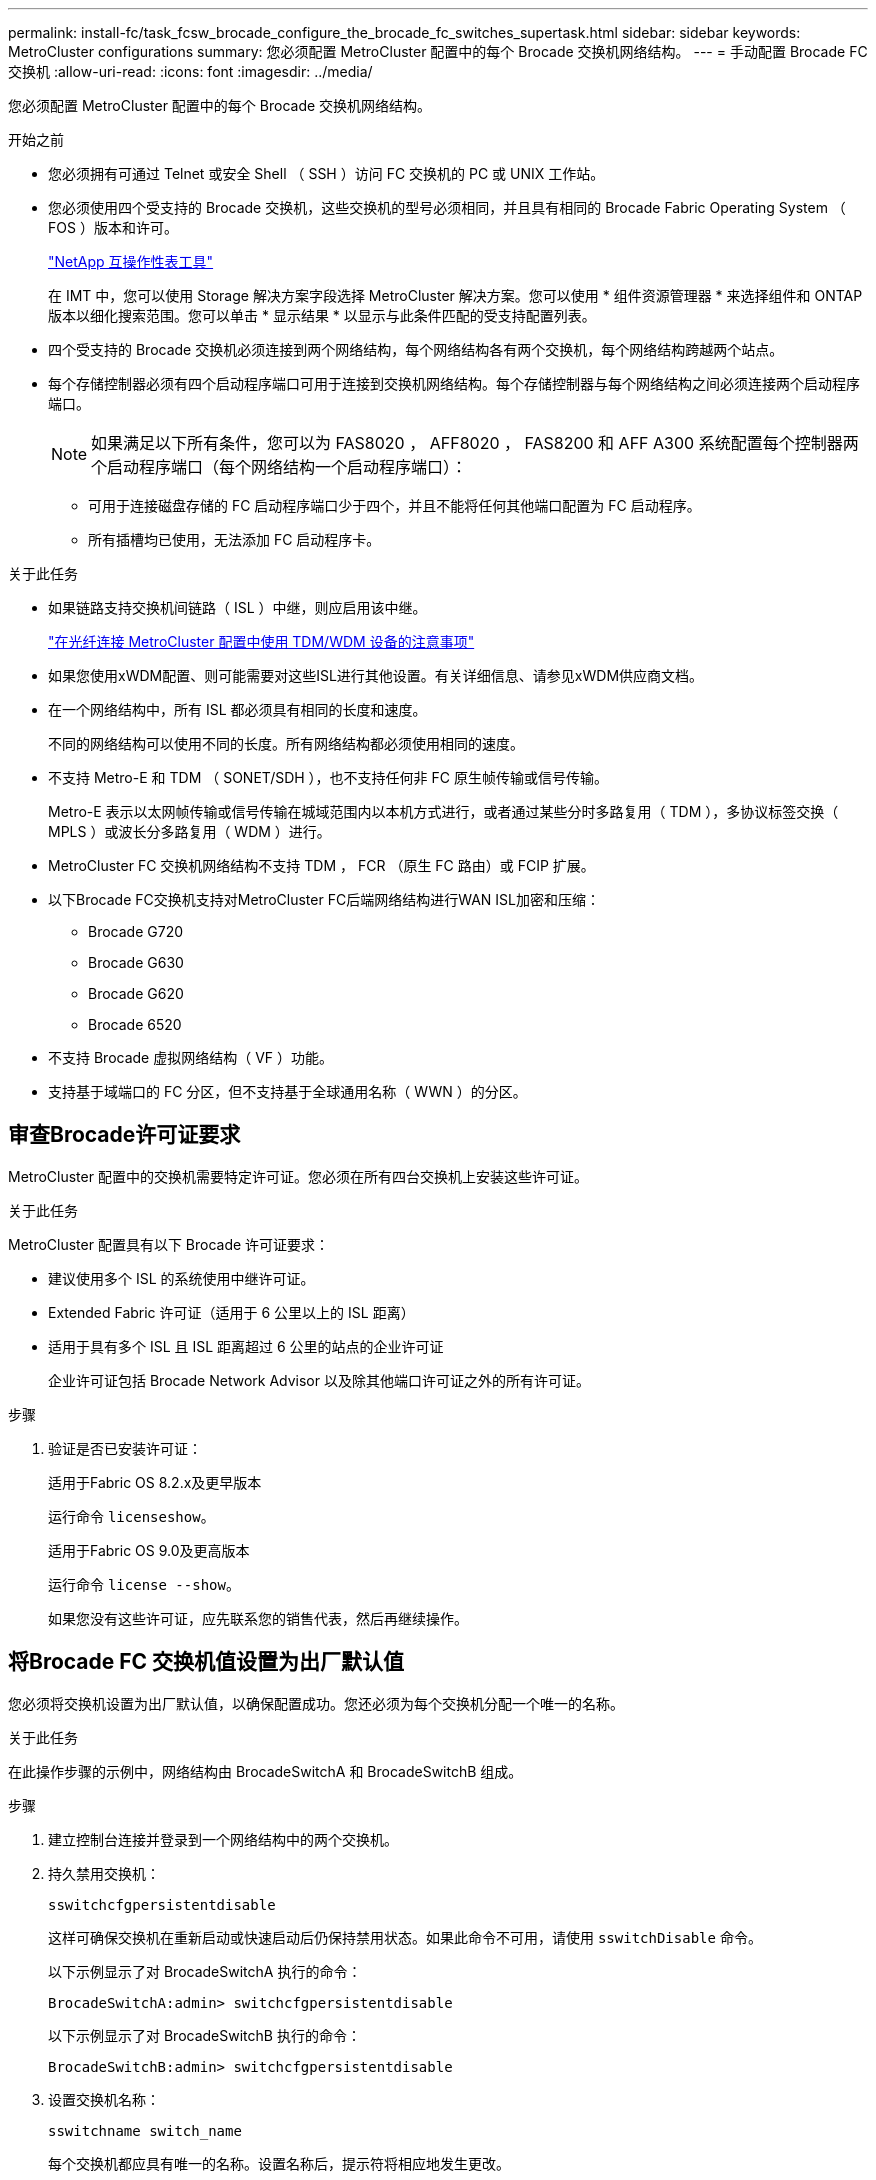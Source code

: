 ---
permalink: install-fc/task_fcsw_brocade_configure_the_brocade_fc_switches_supertask.html 
sidebar: sidebar 
keywords: MetroCluster configurations 
summary: 您必须配置 MetroCluster 配置中的每个 Brocade 交换机网络结构。 
---
= 手动配置 Brocade FC 交换机
:allow-uri-read: 
:icons: font
:imagesdir: ../media/


[role="lead"]
您必须配置 MetroCluster 配置中的每个 Brocade 交换机网络结构。

.开始之前
* 您必须拥有可通过 Telnet 或安全 Shell （ SSH ）访问 FC 交换机的 PC 或 UNIX 工作站。
* 您必须使用四个受支持的 Brocade 交换机，这些交换机的型号必须相同，并且具有相同的 Brocade Fabric Operating System （ FOS ）版本和许可。
+
https://mysupport.netapp.com/matrix["NetApp 互操作性表工具"]

+
在 IMT 中，您可以使用 Storage 解决方案字段选择 MetroCluster 解决方案。您可以使用 * 组件资源管理器 * 来选择组件和 ONTAP 版本以细化搜索范围。您可以单击 * 显示结果 * 以显示与此条件匹配的受支持配置列表。

* 四个受支持的 Brocade 交换机必须连接到两个网络结构，每个网络结构各有两个交换机，每个网络结构跨越两个站点。
* 每个存储控制器必须有四个启动程序端口可用于连接到交换机网络结构。每个存储控制器与每个网络结构之间必须连接两个启动程序端口。
+

NOTE: 如果满足以下所有条件，您可以为 FAS8020 ， AFF8020 ， FAS8200 和 AFF A300 系统配置每个控制器两个启动程序端口（每个网络结构一个启动程序端口）：

+
** 可用于连接磁盘存储的 FC 启动程序端口少于四个，并且不能将任何其他端口配置为 FC 启动程序。
** 所有插槽均已使用，无法添加 FC 启动程序卡。




.关于此任务
* 如果链路支持交换机间链路（ ISL ）中继，则应启用该中继。
+
link:concept_tdm_wdm.html["在光纤连接 MetroCluster 配置中使用 TDM/WDM 设备的注意事项"]

* 如果您使用xWDM配置、则可能需要对这些ISL进行其他设置。有关详细信息、请参见xWDM供应商文档。
* 在一个网络结构中，所有 ISL 都必须具有相同的长度和速度。
+
不同的网络结构可以使用不同的长度。所有网络结构都必须使用相同的速度。

* 不支持 Metro-E 和 TDM （ SONET/SDH ），也不支持任何非 FC 原生帧传输或信号传输。
+
Metro-E 表示以太网帧传输或信号传输在城域范围内以本机方式进行，或者通过某些分时多路复用（ TDM ），多协议标签交换（ MPLS ）或波长分多路复用（ WDM ）进行。

* MetroCluster FC 交换机网络结构不支持 TDM ， FCR （原生 FC 路由）或 FCIP 扩展。
* 以下Brocade FC交换机支持对MetroCluster FC后端网络结构进行WAN ISL加密和压缩：
+
** Brocade G720
** Brocade G630
** Brocade G620
** Brocade 6520




* 不支持 Brocade 虚拟网络结构（ VF ）功能。
* 支持基于域端口的 FC 分区，但不支持基于全球通用名称（ WWN ）的分区。




== 审查Brocade许可证要求

MetroCluster 配置中的交换机需要特定许可证。您必须在所有四台交换机上安装这些许可证。

.关于此任务
MetroCluster 配置具有以下 Brocade 许可证要求：

* 建议使用多个 ISL 的系统使用中继许可证。
* Extended Fabric 许可证（适用于 6 公里以上的 ISL 距离）
* 适用于具有多个 ISL 且 ISL 距离超过 6 公里的站点的企业许可证
+
企业许可证包括 Brocade Network Advisor 以及除其他端口许可证之外的所有许可证。



.步骤
. 验证是否已安装许可证：
+
[role="tabbed-block"]
====
.适用于Fabric OS 8.2.x及更早版本
--
运行命令 `licenseshow`。

--
.适用于Fabric OS 9.0及更高版本
--
运行命令 `license --show`。

--
====
+
如果您没有这些许可证，应先联系您的销售代表，然后再继续操作。





== 将Brocade FC 交换机值设置为出厂默认值

您必须将交换机设置为出厂默认值，以确保配置成功。您还必须为每个交换机分配一个唯一的名称。

.关于此任务
在此操作步骤的示例中，网络结构由 BrocadeSwitchA 和 BrocadeSwitchB 组成。

.步骤
. 建立控制台连接并登录到一个网络结构中的两个交换机。
. 持久禁用交换机：
+
`sswitchcfgpersistentdisable`

+
这样可确保交换机在重新启动或快速启动后仍保持禁用状态。如果此命令不可用，请使用 `sswitchDisable` 命令。

+
以下示例显示了对 BrocadeSwitchA 执行的命令：

+
[listing]
----
BrocadeSwitchA:admin> switchcfgpersistentdisable
----
+
以下示例显示了对 BrocadeSwitchB 执行的命令：

+
[listing]
----
BrocadeSwitchB:admin> switchcfgpersistentdisable
----
. 设置交换机名称：
+
`sswitchname switch_name`

+
每个交换机都应具有唯一的名称。设置名称后，提示符将相应地发生更改。

+
以下示例显示了对 BrocadeSwitchA 执行的命令：

+
[listing]
----
BrocadeSwitchA:admin> switchname "FC_switch_A_1"
FC_switch_A_1:admin>
----
+
以下示例显示了对 BrocadeSwitchB 执行的命令：

+
[listing]
----
BrocadeSwitchB:admin> switchname "FC_Switch_B_1"
FC_switch_B_1:admin>
----
. 将所有端口设置为其默认值：
+
`portcfgdefault`

+
必须对交换机上的所有端口执行此操作。

+
以下示例显示了对 FC_switch_A_1 执行的命令：

+
[listing]
----
FC_switch_A_1:admin> portcfgdefault 0
FC_switch_A_1:admin> portcfgdefault 1
...
FC_switch_A_1:admin> portcfgdefault 39
----
+
以下示例显示了对 FC_switch_B_1 执行的命令：

+
[listing]
----
FC_switch_B_1:admin> portcfgdefault 0
FC_switch_B_1:admin> portcfgdefault 1
...
FC_switch_B_1:admin> portcfgdefault 39
----
. 清除分区信息：
+
`cfgdisable`

+
`cfgclear`

+
`cfgsave`

+
以下示例显示了对 FC_switch_A_1 执行的命令：

+
[listing]
----
FC_switch_A_1:admin> cfgdisable
FC_switch_A_1:admin> cfgclear
FC_switch_A_1:admin> cfgsave
----
+
以下示例显示了对 FC_switch_B_1 执行的命令：

+
[listing]
----
FC_switch_B_1:admin> cfgdisable
FC_switch_B_1:admin> cfgclear
FC_switch_B_1:admin> cfgsave
----
. 将常规交换机设置设置为默认值：
+
`configdefault`

+
以下示例显示了对 FC_switch_A_1 执行的命令：

+
[listing]
----
FC_switch_A_1:admin> configdefault
----
+
以下示例显示了对 FC_switch_B_1 执行的命令：

+
[listing]
----
FC_switch_B_1:admin> configdefault
----
. 将所有端口设置为非中继模式：
+
`sswitchcfgtrunk 0`

+
以下示例显示了对 FC_switch_A_1 执行的命令：

+
[listing]
----
FC_switch_A_1:admin> switchcfgtrunk 0
----
+
以下示例显示了对 FC_switch_B_1 执行的命令：

+
[listing]
----
FC_switch_B_1:admin> switchcfgtrunk 0
----
. 在 Brocade 6510 交换机上，禁用 Brocade 虚拟网络结构（ VF ）功能：
+
`fosconfig 选项`

+
以下示例显示了对 FC_switch_A_1 执行的命令：

+
[listing]
----
FC_switch_A_1:admin> fosconfig --disable vf
----
+
以下示例显示了对 FC_switch_B_1 执行的命令：

+
[listing]
----
FC_switch_B_1:admin> fosconfig --disable vf
----
. 清除管理域（ AD ）配置：
+
以下示例显示了对 FC_switch_A_1 执行的命令：

+
[listing]
----
FC_switch_A_1:> defzone --noaccess
FC_switch_A_1:> cfgsave
FC_switch_A_1:> exit
----
+
以下示例显示了对 FC_switch_B_1 执行的命令：

+
[listing]
----
FC_switch_A_1:> defzone --noaccess
FC_switch_A_1:> cfgsave
FC_switch_A_1:> exit
----
. 重新启动交换机：
+
`re启动`

+
以下示例显示了对 FC_switch_A_1 执行的命令：

+
[listing]
----
FC_switch_A_1:admin> reboot
----
+
以下示例显示了对 FC_switch_B_1 执行的命令：

+
[listing]
----
FC_switch_B_1:admin> reboot
----




== 配置基本交换机设置

您必须为 Brocade 交换机配置基本全局设置，包括域 ID 。

.关于此任务
此任务包含必须在两个 MetroCluster 站点的每个交换机上执行的步骤。

在此操作步骤中，您可以为每个交换机设置唯一的域 ID ，如以下示例所示。在此示例中，域 ID 5 和 7 构成 fabric_1 ，域 ID 6 和 8 构成 fabric_2 。

* FC_switch_A_1 已分配给域 ID 5
* FC_switch_A_2 已分配给域 ID 6
* FC_switch_B_1 已分配给域 ID 7
* FC_switch_B_2 已分配给域 ID 8


.步骤
. 进入配置模式：
+
`配置`

. 按照提示继续操作：
+
.. 设置交换机的域 ID 。
.. 按 * 输入 * 以响应提示，直到进入 "RDP 轮询周期 " ，然后将该值设置为 `0` 以禁用轮询。
.. 按 * 输入 * ，直到返回到交换机提示符。
+
[listing]
----
FC_switch_A_1:admin> configure
Fabric parameters = y
Domain_id = 5
.
.

RSCN Transmission Mode [yes, y, no, no: [no] y

End-device RSCN Transmission Mode
 (0 = RSCN with single PID, 1 = RSCN with multiple PIDs, 2 = Fabric RSCN): (0..2) [1]
Domain RSCN To End-device for switch IP address or name change
 (0 = disabled, 1 = enabled): (0..1) [0] 1

.
.
RDP Polling Cycle(hours)[0 = Disable Polling]: (0..24) [1] 0
----


. 如果每个网络结构使用两个或更多 ISL ，则可以配置帧的按顺序交付（ IOD ）或帧的无序交付（ OOD ）。
+

NOTE: 建议使用标准 IOD 设置。只有在必要时，才应配置 OOD 。

+
link:concept_prepare_for_the_mcc_installation.html["在光纤连接 MetroCluster 配置中使用 TDM/WDM 设备的注意事项"]

+
.. 要配置帧的 IOD ，必须对每个交换机网络结构执行以下步骤：
+
... 启用 IOD ：
+
`iodset`

... 将高级性能调整（ APT ）策略设置为 1 ：
+
`aptpolicy 1`

... 禁用动态负载共享（ DLS ）：
+
`dlsreset`

... 使用 `iodshow` ， `aptpolicy` 和 `dlsshow` 命令验证 IOD 设置。
+
例如，对 FC_switch_A_1 执行问题描述命令：

+
[listing]
----
FC_switch_A_1:admin> iodshow
    IOD is set

    FC_switch_A_1:admin> aptpolicy
    Current Policy: 1 0(ap)

    3 0(ap) : Default Policy
    1: Port Based Routing Policy
    3: Exchange Based Routing Policy
         0: AP Shared Link Policy
         1: AP Dedicated Link Policy
    command aptpolicy completed

    FC_switch_A_1:admin> dlsshow
    DLS is not set
----
... 对第二个交换机网络结构重复上述步骤。


.. 要配置帧的 OOD ，必须对每个交换机网络结构执行以下步骤：
+
... 启用 OOD ：
+
`定期重置`

... 将高级性能调整（ APT ）策略设置为 3 ：
+
`aptpolicy 3`

... 禁用动态负载共享（ DLS ）：
+
`dlsreset`

... 验证 OOD 设置：
+
`iodshow`

+
`aptpolicy`

+
`dlsshow`

+
例如，对 FC_switch_A_1 执行问题描述命令：

+
[listing]
----
FC_switch_A_1:admin> iodshow
    IOD is not set

    FC_switch_A_1:admin> aptpolicy
    Current Policy: 3 0(ap)
    3 0(ap) : Default Policy
    1: Port Based Routing Policy
    3: Exchange Based Routing Policy
    0: AP Shared Link Policy
    1: AP Dedicated Link Policy
    command aptpolicy completed


    FC_switch_A_1:admin> dlsshow
    DLS is set by default with current routing policy
----
... 对第二个交换机网络结构重复上述步骤。
+

NOTE: 在控制器模块上配置 ONTAP 时，必须在 MetroCluster 配置中的每个控制器模块上明确配置 OOD 。

+
https://docs.netapp.com/us-en/ontap-metrocluster/install-fc/concept_configure_the_mcc_software_in_ontap.html#configuring-in-order-delivery-or-out-of-order-delivery-of-frames-on-ontap-software["在ONTAP软件上配置帧的按序传送或无序传送"]





. 验证交换机是否正在使用动态端口许可方法。
+
.. 运行 license 命令：
+
[role="tabbed-block"]
====
.适用于Fabric OS 8.2.x及更早版本
--
运行命令 `licenseport --show`。

--
.适用于Fabric OS 9.0及更高版本
--
运行命令 `license --show -port`。

--
====
+
[listing]
----
FC_switch_A_1:admin> license --show -port
24 ports are available in this switch
Full POD license is installed
Dynamic POD method is in use
----
+

NOTE: Brocade FabricOS 8.0 之前的版本运行以下命令，因为 admin 和 8.0 及更高版本以 root 身份运行这些命令。

.. 启用 root 用户。
+
如果 Brocade 已禁用 root 用户，请启用 root 用户，如以下示例所示：

+
[listing]
----
FC_switch_A_1:admin> userconfig --change root -e yes
FC_switch_A_1:admin> rootaccess --set consoleonly
----
.. 运行 license 命令：
+
`license --show -port`

+
[listing]
----
FC_switch_A_1:root> license --show -port
24 ports are available in this switch
Full POD license is installed
Dynamic POD method is in use
----
.. 如果您运行的是Fabric OS 8.2.x及更早版本、则必须将许可证方法更改为动态：
+
`licenseport -method dynamic`

+
[listing]
----
FC_switch_A_1:admin> licenseport --method dynamic
The POD method has been changed to dynamic.
Please reboot the switch now for this change to take effect
----
+

NOTE: 在Fabric OS 9.0及更高版本中、默认情况下、许可证方法是动态的。不支持静态许可证方法。



. 启用 T11-FC-ZONE-SERVER-MIB 陷阱，以便为 ONTAP 中的交换机提供成功的运行状况监控：
+
.. 启用 T11-FC-ZONE-SERVER-MIB ：
+
`snmpconfig -set mibCapability -mib_name T11-FC-Zone-Server-MiB -bitmask 0x3f`

.. 启用 T11-FC-ZONE-SERVER-MIB 陷阱：
+
`snmpconfig -enable mibcapability -mib_name sw-mib -trap_name swZoneConfigChangeTrap`

.. 对第二个交换机网络结构重复上述步骤。


. * 可选 * ：如果将社区字符串设置为非公有值，则必须使用指定的社区字符串配置 ONTAP 运行状况监控器：
+
.. 更改现有社区字符串：
+
`snmpconfig -set SNMPv1`

.. 按 * 输入 * ，直到显示 "Community （ ro ）：公有 " 文本。
.. 输入所需的社区字符串。
+
在 FC_switch_A_1 上：

+
[listing]
----
FC_switch_A_1:admin> snmpconfig --set snmpv1
SNMP community and trap recipient configuration:
Community (rw): [Secret C0de]
Trap Recipient's IP address : [0.0.0.0]
Community (rw): [OrigEquipMfr]
Trap Recipient's IP address : [0.0.0.0]
Community (rw): [private]
Trap Recipient's IP address : [0.0.0.0]
Community (ro): [public] mcchm     <<<<<< change the community string to the desired value,
Trap Recipient's IP address : [0.0.0.0]    in this example it is set to "mcchm"
Community (ro): [common]
Trap Recipient's IP address : [0.0.0.0]
Community (ro): [FibreChannel]
Trap Recipient's IP address : [0.0.0.0]
Committing configuration.....done.
FC_switch_A_1:admin>
----
+
在 FC_switch_B_1 上：

+
[listing]
----
FC_switch_B_1:admin> snmpconfig --set snmpv1
SNMP community and trap recipient configuration:
Community (rw): [Secret C0de]
Trap Recipient's IP address : [0.0.0.0]
Community (rw): [OrigEquipMfr]
Trap Recipient's IP address : [0.0.0.0]
Community (rw): [private]
Trap Recipient's IP address : [0.0.0.0]
Community (ro): [public] mcchm      <<<<<< change the community string to the desired value,
Trap Recipient's IP address : [0.0.0.0]     in this example it is set to "mcchm"
Community (ro): [common]
Trap Recipient's IP address : [0.0.0.0]
Community (ro): [FibreChannel]
Trap Recipient's IP address : [0.0.0.0]
Committing configuration.....done.
FC_switch_B_1:admin>
----


. 重新启动交换机：
+
`re启动`

+
在 FC_switch_A_1 上：

+
[listing]
----
FC_switch_A_1:admin> reboot
----
+
在 FC_switch_B_1 上：

+
[listing]
----
FC_switch_B_1:admin> reboot
----
. 持久启用交换机：
+
`sswitchcfgpersistentenable`

+
在 FC_switch_A_1 上：

+
[listing]
----
FC_switch_A_1:admin> switchcfgpersistentenable
----
+
在 FC_switch_B_1 上：

+
[listing]
----
FC_switch_B_1:admin> switchcfgpersistentenable
----




== 在Brocade DCX 8510-8 交换机上配置基本交换机设置

您必须为 Brocade 交换机配置基本全局设置，包括域 ID 。

.关于此任务
您必须对两个 MetroCluster 站点的每个交换机执行这些步骤。在此操作步骤中，您可以为每个交换机设置域 ID ，如以下示例所示：

* FC_switch_A_1 已分配给域 ID 5
* FC_switch_A_2 已分配给域 ID 6
* FC_switch_B_1 已分配给域 ID 7
* FC_switch_B_2 已分配给域 ID 8


在上一示例中，域 ID 5 和 7 构成 fabric_1 ，域 ID 6 和 8 构成 fabric_2 。


NOTE: 如果每个站点仅使用一个 DCX 8510-8 交换机，则也可以使用此操作步骤配置交换机。

使用此操作步骤，您应在每个 Brocade DCX 8510-8 交换机上创建两个逻辑交换机。在两个 Brocade DCX8510-8 交换机上创建的两个逻辑交换机将形成两个逻辑网络结构，如以下示例所示：

* 逻辑网络结构 1 ：交换机 1/Blade1 和交换机 2 刀片 1
* 逻辑网络结构 2 ：交换机 1/Blade2 和交换机 2 刀片 2


.步骤
. 进入命令模式：
+
`配置`

. 按照提示继续操作：
+
.. 设置交换机的域 ID 。
.. 继续选择 * 输入 * ，直到进入 "RDP 轮询周期 " ，然后将此值设置为 `0` 以禁用轮询。
.. 选择 * 输入 * ，直到返回到交换机提示符。
+
[listing]
----
FC_switch_A_1:admin> configure
Fabric parameters = y
Domain_id = `5


RDP Polling Cycle(hours)[0 = Disable Polling]: (0..24) [1] 0
`
----


. 对 fabric_1 和 fabric_2 中的所有交换机重复上述步骤。
. 配置虚拟网络结构。
+
.. 在交换机上启用虚拟网络结构：
+
`fosconfig -enableevf`

.. 将系统配置为在所有逻辑交换机上使用相同的基本配置：
+
`配置机箱`

+
以下示例显示了 `configurechassis` 命令的输出：

+
[listing]
----
System (yes, y, no, n): [no] n
cfgload attributes (yes, y, no, n): [no] n
Custom attributes (yes, y, no, n): [no] y
Config Index (0 to ignore): (0..1000) [3]:
----


. 创建并配置逻辑交换机：
+
`scfg -create fabricID`

. 将所有端口从刀片式服务器添加到虚拟网络结构：
+
`lscfg -config fabricID -slot slot -port lowest-port - Highest-port`

+

NOTE: 构成逻辑网络结构的刀片式服务器（例如 交换机 1 刀片式服务器 1 和交换机 3 刀片式服务器 1 ）需要具有相同的网络结构 ID 。

+
[listing]
----
setcontext fabricid
switchdisable
configure
<configure the switch per the above settings>
switchname unique switch name
switchenable
----


.相关信息
link:concept_prepare_for_the_mcc_installation.html["使用 Brocade DCX 8510-8 交换机的要求"]



== 使用 FC 端口在Brocade FC 交换机上配置 E 端口

对于使用 FC 端口配置交换机间链路（ ISL ）的 Brocade 交换机，必须在连接 ISL 的每个交换机网络结构上配置交换机端口。这些 ISL 端口也称为 E 端口。

.开始之前
* FC 交换机网络结构中的所有 ISL 都必须配置相同的速度和距离。
* 交换机端口和小型可插拔（ Small Form-Factor Pluggable ， SFP ）的组合必须支持此速度。
* 支持的 ISL 距离取决于 FC 交换机型号。
+
https://mysupport.netapp.com/matrix["NetApp 互操作性表工具"]

+
在 IMT 中，您可以使用 Storage 解决方案字段选择 MetroCluster 解决方案。您可以使用 * 组件资源管理器 * 来选择组件和 ONTAP 版本以细化搜索范围。您可以单击 * 显示结果 * 以显示与此条件匹配的受支持配置列表。

* ISL 链路必须具有专用 lambda ，并且 Brocade 必须支持此链路的距离，交换机类型和网络结构操作系统（ FOS ）。


.关于此任务
发出 `portCfgLongDistance` 命令时，不能使用 L0 设置。而是应使用 LE 或 LS 设置为 Brocade 交换机上的距离配置最小 LE 距离级别。

在使用 xWDM/TDM 设备时，发出 `portCfgLongDistance` 命令时，不得使用 LD 设置。而是应使用 LE 或 LS 设置来配置 Brocade 交换机上的距离。

您必须对每个 FC 交换机网络结构执行此任务。

下表显示了运行 ONTAP 9.1 或 9.2 的配置中不同交换机的 ISL 端口以及不同数量的 ISL 。本节所示的示例适用于 Brocade 6505 交换机。您应修改示例以使用适用于您的交换机类型的端口。

您必须为配置使用所需数量的 ISL 。

|===


| 交换机型号 | ISL 端口 | 交换机端口 


.4+| Brocade 6520 | ISL 端口 1 | 23 


| ISL 端口 2 | 47 


| ISL 端口 3 | 71. 


| ISL 端口 4 | 95 


.4+| Brocade 6505 | ISL 端口 1 | 20 


| ISL 端口 2 | 21 


| ISL 端口 3 | 22. 


| ISL 端口 4 | 23 


.8+| Brocade 6510 和 Brocade DCX 8510-8 | ISL 端口 1 | 40 


| ISL 端口 2 | 41. 


| ISL 端口 3 | 42 


| ISL 端口 4 | 43 


| ISL 端口 5 | 44 


| ISL 端口 6 | 45 


| ISL 端口 7 | 46 


| ISL 端口 8 | 47 


.6+| Brocade 7810  a| 
ISL 端口 1
 a| 
GE2 （ 10-Gbps ）



 a| 
ISL 端口 2
 a| 
ge3 （ 10-Gbps ）



 a| 
ISL 端口 3
 a| 
GE4 （ 10-Gbps ）



 a| 
ISL 端口 4
 a| 
GE5 （ 10-Gbps ）



 a| 
ISL 端口 5
 a| 
ge6 （ 10-Gbps ）



 a| 
ISL 端口 6
 a| 
ge7 （ 10-Gbps ）



.4+| Brocade 7840 * 注： * Brocade 7840 交换机支持每个交换机使用两个 40 Gbps VE 端口或最多四个 10 Gbps VE 端口来创建 FCIP ISL 。  a| 
ISL 端口 1
 a| 
ge0 （ 40-Gbps ）或 ge2 （ 10-Gbps ）



 a| 
ISL 端口 2
 a| 
ge1 （ 40-Gbps ）或 ge3 （ 10-Gbps ）



 a| 
ISL 端口 3
 a| 
ge10 （ 10-Gbps ）



 a| 
ISL 端口 4
 a| 
ge11 （ 10-Gbps ）



.4+| BrocadeG610、G710  a| 
ISL 端口 1
 a| 
20



 a| 
ISL 端口 2
 a| 
21



 a| 
ISL 端口 3
 a| 
22.



 a| 
ISL 端口 4
 a| 
23



.7+| Brocade G620 ， G620-1 ， G630 ， G630-1 ， G720  a| 
ISL 端口 1
 a| 
40



 a| 
ISL 端口 2
 a| 
41.



 a| 
ISL 端口 3
 a| 
42



 a| 
ISL 端口 4
 a| 
43



 a| 
ISL 端口 5
 a| 
44



 a| 
ISL 端口 6
 a| 
45



 a| 
ISL 端口 7
 a| 
46

|===
.步骤
. 【 ｛ step1_Brocade_config]] 配置端口速度：
+
`portcfgspeed port-numberspeed`

+
您必须使用路径中的组件支持的最高通用速度。

+
在以下示例中，每个网络结构有两个 ISL ：

+
[listing]
----
FC_switch_A_1:admin> portcfgspeed 20 16
FC_switch_A_1:admin> portcfgspeed 21 16

FC_switch_B_1:admin> portcfgspeed 20 16
FC_switch_B_1:admin> portcfgspeed 21 16
----
. 为每个 ISL 配置中继模式：
+
`portcfgtrunkport port-number`

+
** 如果要为中继（ IOD ）配置 ISL ，请将 portcfgtrunk port-numberport-number 设置为 1 ，如以下示例所示：
+
[listing]
----
FC_switch_A_1:admin> portcfgtrunkport 20 1
FC_switch_A_1:admin> portcfgtrunkport 21 1
FC_switch_B_1:admin> portcfgtrunkport 20 1
FC_switch_B_1:admin> portcfgtrunkport 21 1
----
** 如果您不想为 ISL 配置中继（ OOD ），请将 portcfgtrunkport-number 设置为 0 ，如以下示例所示：
+
[listing]
----
FC_switch_A_1:admin> portcfgtrunkport 20 0
FC_switch_A_1:admin> portcfgtrunkport 21 0
FC_switch_B_1:admin> portcfgtrunkport 20 0
FC_switch_B_1:admin> portcfgtrunkport 21 0
----


. 为每个 ISL 端口启用 QoS 流量：
+
`portcfgqos -enable port-number`

+
在以下示例中，每个交换机网络结构有两个 ISL ：

+
[listing]
----
FC_switch_A_1:admin> portcfgqos --enable 20
FC_switch_A_1:admin> portcfgqos --enable 21

FC_switch_B_1:admin> portcfgqos --enable 20
FC_switch_B_1:admin> portcfgqos --enable 21
----
. 验证设置：
+
`portCfgShow 命令`

+
以下示例显示了使用两个 ISL 连接到端口 20 和端口 21 的配置的输出。对于 IOD ， "Trunk Port" 设置应为 "On" ，而对于 OOD ，则应为 "Off" ：

+
[listing]
----

Ports of Slot 0   12  13   14 15    16  17  18  19   20  21 22  23    24  25  26  27
----------------+---+---+---+---+-----+---+---+---+----+---+---+---+-----+---+---+---
Speed             AN  AN  AN  AN    AN  AN  8G  AN   AN  AN  16G  16G    AN  AN  AN  AN
Fill Word         0   0   0   0     0   0   3   0    0   0   3   3     3   0   0   0
AL_PA Offset 13   ..  ..  ..  ..    ..  ..  ..  ..   ..  ..  ..  ..    ..  ..  ..  ..
Trunk Port        ..  ..  ..  ..    ..  ..  ..  ..   ON  ON  ..  ..    ..  ..  ..  ..
Long Distance     ..  ..  ..  ..    ..  ..  ..  ..   ..  ..  ..  ..    ..  ..  ..  ..
VC Link Init      ..  ..  ..  ..    ..  ..  ..  ..   ..  ..  ..  ..    ..  ..  ..  ..
Locked L_Port     ..  ..  ..  ..    ..  ..  ..  ..   ..  ..  ..  ..    ..  ..  ..  ..
Locked G_Port     ..  ..  ..  ..    ..  ..  ..  ..   ..  ..  ..  ..    ..  ..  ..  ..
Disabled E_Port   ..  ..  ..  ..    ..  ..  ..  ..   ..  ..  ..  ..    ..  ..  ..  ..
Locked E_Port     ..  ..  ..  ..    ..  ..  ..  ..   ..  ..  ..  ..    ..  ..  ..  ..
ISL R_RDY Mode    ..  ..  ..  ..    ..  ..  ..  ..   ..  ..  ..  ..    ..  ..  ..  ..
RSCN Suppressed   ..  ..  ..  ..    ..  ..  ..  ..   ..  ..  ..  ..    ..  ..  ..  ..
Persistent Disable..  ..  ..  ..    ..  ..  ..  ..   ..  ..  ..  ..    ..  ..  ..  ..
LOS TOV enable    ..  ..  ..  ..    ..  ..  ..  ..   ..  ..  ..  ..    ..  ..  ..  ..
NPIV capability   ON  ON  ON  ON    ON  ON  ON  ON   ON  ON  ON  ON    ON  ON  ON  ON
NPIV PP Limit    126 126 126 126   126 126 126 126  126 126 126 126   126 126 126 126
QOS E_Port        AE  AE  AE  AE    AE  AE  AE  AE   AE  AE  AE  AE    AE  AE  AE  AE
Mirror Port       ..  ..  ..  ..    ..  ..  ..  ..   ..  ..  ..  ..    ..  ..  ..  ..
Rate Limit        ..  ..  ..  ..    ..  ..  ..  ..   ..  ..  ..  ..    ..  ..  ..  ..
Credit Recovery   ON  ON  ON  ON    ON  ON  ON  ON   ON  ON  ON  ON    ON  ON  ON  ON
Fport Buffers     ..  ..  ..  ..    ..  ..  ..  ..   ..  ..  ..  ..    ..  ..  ..  ..
Port Auto Disable ..  ..  ..  ..    ..  ..  ..  ..   ..  ..  ..  ..    ..  ..  ..  ..
CSCTL mode        ..  ..  ..  ..    ..  ..  ..  ..   ..  ..  ..  ..    ..  ..  ..  ..

Fault Delay       0  0  0  0    0  0  0  0   0  0  0  0    0  0  0  0
----
. 计算 ISL 距离。
+
由于 FC-VI 的行为，此距离必须设置为实际距离的 1.5 倍，最小距离为 10 公里（使用 LE 距离级别）。

+
ISL 的距离计算如下，并取整为下一个完整公里：

+
1.5 × Real_distance = 距离

+
如果距离为 3 公里，则 1.5 × 3 公里 = 4.5 公里此距离小于 10 公里，因此 ISL 必须设置为 LE 距离级别。

+
如果距离为 20 公里，则 1.5 × 20 公里 = 30 公里ISL 必须设置为 30 公里，并且必须使用 LS 距离级别。

. 设置每个 ISL 端口上的距离：
+
`portcfglongdistance _portdistance-level_ vc_link_init _distance_`

+
a `vc_link_init` 值 `1` 使用 ARB 填充字（默认）。值 `0` 将使用空闲。所需值可能取决于所使用的链路。必须对每个 ISL 端口重复执行这些命令。

+
如果 ISL 距离为 3 公里，则设置为 4.5 公里，默认值为 `vc_link_init` 值 `1` 。由于设置为 4.5 公里的距离小于 10 公里，因此需要将端口设置为 LE 距离级别：

+
[listing]
----
FC_switch_A_1:admin> portcfglongdistance 20 LE 1

FC_switch_B_1:admin> portcfglongdistance 20 LE 1
----
+
如果 ISL 距离为 20 公里，如上一步的示例所示，则设置为 30 公里，默认的 vc_link_init 值为 `1` ：

+
[listing]
----
FC_switch_A_1:admin> portcfglongdistance 20 LS 1 -distance 30

FC_switch_B_1:admin> portcfglongdistance 20 LS 1 -distance 30
----
. 验证距离设置：
+
`portbuffershow`

+
LE 的距离级别显示为 10 公里

+
以下示例显示了在端口 20 和端口 21 上使用 ISL 的配置的输出：

+
[listing]
----
FC_switch_A_1:admin> portbuffershow

User  Port     Lx      Max/Resv    Buffer Needed    Link      Remaining
Port  Type    Mode     Buffers     Usage  Buffers   Distance  Buffers
----  ----    ----     -------     ------ -------   --------- ---------
...
 20     E      -          8         67      67       30km
 21     E      -          8         67      67       30km
...
 23            -          8          0      -        -        466
----
. 验证两个交换机是否形成一个网络结构：
+
`sswitchshow`

+
以下示例显示了在端口 20 和端口 21 上使用 ISL 的配置的输出：

+
[listing]
----
FC_switch_A_1:admin> switchshow
switchName: FC_switch_A_1
switchType: 109.1
switchState:Online
switchMode: Native
switchRole: Subordinate
switchDomain:       5
switchId:   fffc01
switchWwn:  10:00:00:05:33:86:89:cb
zoning:             OFF
switchBeacon:       OFF

Index Port Address Media Speed State  Proto
===========================================
...
20   20  010C00   id    16G  Online FC  LE E-Port  10:00:00:05:33:8c:2e:9a "FC_switch_B_1" (downstream)(trunk master)
21   21  010D00   id    16G  Online FC  LE E-Port  (Trunk port, master is Port 20)
...

FC_switch_B_1:admin> switchshow
switchName: FC_switch_B_1
switchType: 109.1
switchState:Online
switchMode: Native
switchRole: Principal
switchDomain:       7
switchId:   fffc03
switchWwn:  10:00:00:05:33:8c:2e:9a
zoning:             OFF
switchBeacon:       OFF

Index Port Address Media Speed State Proto
==============================================
...
20   20  030C00   id    16G  Online  FC  LE E-Port  10:00:00:05:33:86:89:cb "FC_switch_A_1" (downstream)(Trunk master)
21   21  030D00   id    16G  Online  FC  LE E-Port  (Trunk port, master is Port 20)
...
----
. 确认网络结构的配置：
+
`fabricshow`

+
[listing]
----
FC_switch_A_1:admin> fabricshow
   Switch ID   Worldwide Name      Enet IP Addr FC IP Addr Name
-----------------------------------------------------------------
1: fffc01 10:00:00:05:33:86:89:cb 10.10.10.55  0.0.0.0    "FC_switch_A_1"
3: fffc03 10:00:00:05:33:8c:2e:9a 10.10.10.65  0.0.0.0   >"FC_switch_B_1"
----
+
[listing]
----
FC_switch_B_1:admin> fabricshow
   Switch ID   Worldwide Name     Enet IP Addr FC IP Addr   Name
----------------------------------------------------------------
1: fffc01 10:00:00:05:33:86:89:cb 10.10.10.55  0.0.0.0     "FC_switch_A_1"

3: fffc03 10:00:00:05:33:8c:2e:9a 10.10.10.65  0.0.0.0    >"FC_switch_B_1
----
. 【第 10 步 _Brocade_config]] 确认 ISL 的中继：
+
`Trunkshow`

+
** 如果要配置 ISL 以进行中继（ IOD ），则应看到类似于以下内容的输出：
+
[listing]
----
FC_switch_A_1:admin> trunkshow
 1: 20-> 20 10:00:00:05:33:ac:2b:13 3 deskew 15 MASTER
    21-> 21 10:00:00:05:33:8c:2e:9a 3 deskew 16
 FC_switch_B_1:admin> trunkshow
 1: 20-> 20 10:00:00:05:33:86:89:cb 3 deskew 15 MASTER
    21-> 21 10:00:00:05:33:86:89:cb 3 deskew 16
----
** 如果您不是为中继（ OOD ）配置 ISL ，则应看到类似于以下内容的输出：
+
[listing]
----
FC_switch_A_1:admin> trunkshow
 1: 20-> 20 10:00:00:05:33:ac:2b:13 3 deskew 15 MASTER
 2: 21-> 21 10:00:00:05:33:8c:2e:9a 3 deskew 16 MASTER
FC_switch_B_1:admin> trunkshow
 1: 20-> 20 10:00:00:05:33:86:89:cb 3 deskew 15 MASTER
 2: 21-> 21 10:00:00:05:33:86:89:cb 3 deskew 16 MASTER
----


. 重复 <<step1_brocade_config,第 1 步>> 到 <<step10_brocade_config,第 10 步>> 用于第二个 FC 交换机网络结构。


.相关信息
link:concept_port_assignments_for_fc_switches_when_using_ontap_9_1_and_later.html["FC 交换机的端口分配"]



== 在 Brocade FC 7840 交换机上配置 10 Gbps VE 端口

如果要对 ISL 使用 10 Gbps VE 端口（使用 FCIP ），则必须在每个端口上创建 IP 接口，并在每个通道中配置 FCIP 通道和电路。

.关于此任务
必须对 MetroCluster 配置中的每个交换机网络结构执行此操作步骤。

此操作步骤中的示例假定两个 Brocade 7840 交换机具有以下 IP 地址：

* FC_switch_A_1 为本地。
* FC_switch_B_1 为远程交换机。


.步骤
. 为网络结构中两台交换机上的 10 Gbps 端口创建 IP 接口（ ipif ）地址：
+
`portcfg ipif FC_switch1_namefirst_port_name create FC_switch1_IP_address netmask netmask_number VLAN 2 MTU auto`

+
以下命令将在 FC_switch_A_1 的端口 ge2.dp0 和 ge3.dp0 上创建 ipif 地址：

+
[listing]
----
portcfg ipif  ge2.dp0 create  10.10.20.71 netmask 255.255.0.0 vlan 2 mtu auto
portcfg ipif  ge3.dp0 create  10.10.21.71 netmask 255.255.0.0 vlan 2 mtu auto
----
+
以下命令将在 FC_switch_B_1 的端口 ge2.dp0 和 ge3.dp0 上创建 ipif 地址：

+
[listing]
----
portcfg ipif  ge2.dp0 create  10.10.20.72 netmask 255.255.0.0 vlan 2 mtu auto
portcfg ipif  ge3.dp0 create  10.10.21.72 netmask 255.255.0.0 vlan 2 mtu auto
----
. 验证是否已在两台交换机上成功创建 ipif 地址：
+
`portShow ipif all`

+
以下命令显示交换机 FC_switch_A_1 上的 ipif 地址：

+
[listing]
----
FC_switch_A_1:root> portshow ipif all

 Port         IP Address                     / Pfx  MTU   VLAN  Flags
--------------------------------------------------------------------------------
 ge2.dp0      10.10.20.71                    / 24   AUTO  2     U R M I
 ge3.dp0      10.10.21.71                    / 20   AUTO  2     U R M I
--------------------------------------------------------------------------------
Flags: U=Up B=Broadcast D=Debug L=Loopback P=Point2Point R=Running I=InUse
       N=NoArp PR=Promisc M=Multicast S=StaticArp LU=LinkUp X=Crossport
----
+
以下命令显示交换机 FC_switch_B_1 上的 ipif 地址：

+
[listing]
----
FC_switch_B_1:root> portshow ipif all

 Port         IP Address                     / Pfx  MTU   VLAN  Flags
--------------------------------------------------------------------------------
 ge2.dp0      10.10.20.72                    / 24   AUTO  2     U R M I
 ge3.dp0      10.10.21.72                    / 20   AUTO  2     U R M I
--------------------------------------------------------------------------------
Flags: U=Up B=Broadcast D=Debug L=Loopback P=Point2Point R=Running I=InUse
       N=NoArp PR=Promisc M=Multicast S=StaticArp LU=LinkUp X=Crossport
----
. 使用 DP0 上的端口创建两个 FCIP 通道中的第一个通道：
+
`portcfg fciptunnel`

+
此命令将创建具有单个电路的通道。

+
以下命令将在交换机 FC_switch_A_1 上创建通道：

+
[listing]
----
portcfg fciptunnel 24 create -S 10.10.20.71  -D 10.10.20.72 -b 10000000 -B 10000000
----
+
以下命令将在交换机 FC_switch_B_1 上创建通道：

+
[listing]
----
portcfg fciptunnel 24 create -S 10.10.20.72  -D 10.10.20.71 -b 10000000 -B 10000000
----
. 验证是否已成功创建 FCIP 通道：
+
`portShow fciptunnel all`

+
以下示例显示已创建通道且电路已启动：

+
[listing]
----
FC_switch_B_1:root>

 Tunnel Circuit  OpStatus  Flags    Uptime  TxMBps  RxMBps ConnCnt CommRt Met/G
--------------------------------------------------------------------------------
 24    -         Up      ---------     2d8m    0.05    0.41   3      -       -
--------------------------------------------------------------------------------
 Flags (tunnel): i=IPSec f=Fastwrite T=TapePipelining F=FICON r=ReservedBW
                 a=FastDeflate d=Deflate D=AggrDeflate P=Protocol
                 I=IP-Ext
----
. 为 DP0 创建一个额外电路。
+
以下命令会在交换机 FC_switch_A_1 上为 DP0 创建一个电路：

+
[listing]
----
portcfg fcipcircuit 24 create 1 -S 10.10.21.71 -D 10.10.21.72  --min-comm-rate 5000000 --max-comm-rate 5000000
----
+
以下命令会在交换机 FC_switch_B_1 上为 DP0 创建一个电路：

+
[listing]
----
portcfg fcipcircuit 24 create 1 -S 10.10.21.72 -D 10.10.21.71  --min-comm-rate 5000000 --max-comm-rate 5000000
----
. 验证是否已成功创建所有电路：
+
`portShow fcipcircuit all`

+
以下命令显示电路及其状态：

+
[listing]
----
FC_switch_A_1:root> portshow fcipcircuit all

 Tunnel Circuit  OpStatus  Flags    Uptime  TxMBps  RxMBps ConnCnt CommRt Met/G
--------------------------------------------------------------------------------
 24    0 ge2     Up      ---va---4    2d12m    0.02    0.03   3 10000/10000 0/-
 24    1 ge3     Up      ---va---4    2d12m    0.02    0.04   3 10000/10000 0/-
--------------------------------------------------------------------------------
 Flags (circuit): h=HA-Configured v=VLAN-Tagged p=PMTU i=IPSec 4=IPv4 6=IPv6
                 ARL a=Auto r=Reset s=StepDown t=TimedStepDown  S=SLA
----




== 在Brocade 7810 和 7840 FC 交换机上配置 40 Gbps VE 端口

如果要对 ISL 使用两个 40 GbE VE 端口（使用 FCIP ），则必须在每个端口上创建 IP 接口，并在每个通道中配置 FCIP 通道和电路。

.关于此任务
必须对 MetroCluster 配置中的每个交换机网络结构执行此操作步骤。

此操作步骤中的示例使用两个交换机：

* FC_switch_A_1 为本地。
* FC_switch_B_1 为远程交换机。


.步骤
. 为网络结构中两台交换机上的 40 Gbps 端口创建 IP 接口（ ipif ）地址：
+
`portcfg ipif FC_switch_name first_port_name create FC_switch_ip_address netmask netmask_number vlan 2 MTU auto`

+
以下命令将在 FC_switch_A_1 的端口 ge0.dp0 和 ge1.dp0 上创建 ipif 地址：

+
[listing]
----
portcfg ipif  ge0.dp0 create  10.10.82.10 netmask 255.255.0.0 vlan 2 mtu auto
portcfg ipif  ge1.dp0 create  10.10.82.11 netmask 255.255.0.0 vlan 2 mtu auto
----
+
以下命令将在 FC_switch_B_1 的端口 ge0.dp0 和 ge1.dp0 上创建 ipif 地址：

+
[listing]
----
portcfg ipif  ge0.dp0 create  10.10.83.10 netmask 255.255.0.0 vlan 2 mtu auto
portcfg ipif  ge1.dp0 create  10.10.83.11 netmask 255.255.0.0 vlan 2 mtu auto
----
. 验证是否已在两台交换机上成功创建 ipif 地址：
+
`portShow ipif all`

+
以下示例显示了 FC_switch_A_1 上的 IP 接口：

+
[listing]
----
Port         IP Address                     / Pfx  MTU   VLAN  Flags
---------------------------------------------------------------------------
-----
 ge0.dp0      10.10.82.10                    / 16   AUTO  2     U R M
 ge1.dp0      10.10.82.11                    / 16   AUTO  2     U R M
--------------------------------------------------------------------------------
Flags: U=Up B=Broadcast D=Debug L=Loopback P=Point2Point R=Running I=InUse
       N=NoArp PR=Promisc M=Multicast S=StaticArp LU=LinkUp X=Crossport
----
+
以下示例显示了 FC_switch_B_1 上的 IP 接口：

+
[listing]
----
Port         IP Address                     / Pfx  MTU   VLAN  Flags
--------------------------------------------------------------------------------
 ge0.dp0      10.10.83.10                    / 16   AUTO  2     U R M
 ge1.dp0      10.10.83.11                    / 16   AUTO  2     U R M
--------------------------------------------------------------------------------
Flags: U=Up B=Broadcast D=Debug L=Loopback P=Point2Point R=Running I=InUse
       N=NoArp PR=Promisc M=Multicast S=StaticArp LU=LinkUp X=Crossport
----
. 在两台交换机上创建 FCIP 通道：
+
`portcfig fciptunnel`

+
以下命令将在 FC_switch_A_1 上创建通道：

+
[listing]
----
portcfg fciptunnel 24 create -S 10.10.82.10  -D 10.10.83.10 -b 10000000 -B 10000000
----
+
以下命令将在 FC_switch_B_1 上创建通道：

+
[listing]
----
portcfg fciptunnel 24 create -S 10.10.83.10  -D 10.10.82.10 -b 10000000 -B 10000000
----
. 验证是否已成功创建 FCIP 通道：
+
`portShow fciptunnel all`

+
以下示例显示已创建通道且电路已启动：

+
[listing]
----
FC_switch_A_1:root>

 Tunnel Circuit  OpStatus  Flags    Uptime  TxMBps  RxMBps ConnCnt CommRt Met/G
--------------------------------------------------------------------------------
 24    -         Up      ---------     2d8m    0.05    0.41   3      -       -
 --------------------------------------------------------------------------------
 Flags (tunnel): i=IPSec f=Fastwrite T=TapePipelining F=FICON r=ReservedBW
                 a=FastDeflate d=Deflate D=AggrDeflate P=Protocol
                 I=IP-Ext
----
. 在每个交换机上创建一个额外的电路：
+
`portcfg fcipcircuit 24 create 1 -S source-ip-address -D destination-ip-address -min-comm-rate 10000000 -max-comm-rate 10000000`

+
以下命令会在交换机 FC_switch_A_1 上为 DP0 创建一个电路：

+
[listing]
----
portcfg fcipcircuit 24  create 1 -S 10.10.82.11 -D 10.10.83.11  --min-comm-rate 10000000 --max-comm-rate 10000000
----
+
以下命令会在交换机 FC_switch_B_1 上为 DP1 创建一个电路：

+
[listing]
----
portcfg fcipcircuit 24 create 1  -S 10.10.83.11 -D 10.10.82.11  --min-comm-rate 10000000 --max-comm-rate 10000000
----
. 验证是否已成功创建所有电路：
+
`portShow fcipcircuit all`

+
以下示例列出了这些电路，并显示其 OpStatus 为 up ：

+
[listing]
----
FC_switch_A_1:root> portshow fcipcircuit all

 Tunnel Circuit  OpStatus  Flags    Uptime  TxMBps  RxMBps ConnCnt CommRt Met/G
--------------------------------------------------------------------------------
 24    0 ge0     Up      ---va---4    2d12m    0.02    0.03   3 10000/10000 0/-
 24    1 ge1     Up      ---va---4    2d12m    0.02    0.04   3 10000/10000 0/-
 --------------------------------------------------------------------------------
 Flags (circuit): h=HA-Configured v=VLAN-Tagged p=PMTU i=IPSec 4=IPv4 6=IPv6
                 ARL a=Auto r=Reset s=StepDown t=TimedStepDown  S=SLA
----




== 配置Brocade交换机上的非 E 端口

您必须在 FC 交换机上配置非 E 端口。在 MetroCluster 配置中，这些端口用于将交换机连接到 HBA 启动程序， FC-VI 互连和 FC-SAS 网桥。必须对每个端口执行这些步骤。

.关于此任务
在以下示例中，这些端口用于连接 FC-SAS 网桥：

--
* 站点 A 的 FC_FC_switch_A_1 上的端口 6
* 站点 B 的 FC_FC_switch_B_1 上的端口 6


--
.步骤
. 配置每个非 E 端口的端口速度：
+
`portcfgspeed portspeed`

+
您应使用最高通用速度，即数据路径中的所有组件均支持的最高速度： SFP ，安装 SFP 的交换机端口以及连接的设备（ HBA ，网桥等）。

+
例如，这些组件可能支持以下速度：

+
** SFP 支持 4 GB ， 8 GB 或 16 GB 。
** 交换机端口支持 4 GB ， 8 GB 或 16 GB 。
** 连接的 HBA 最大速度为 16 GB 。在这种情况下，最高通用速度为 16 GB ，因此应将端口的速度配置为 16 GB 。
+
[listing]
----
FC_switch_A_1:admin> portcfgspeed 6 16

FC_switch_B_1:admin> portcfgspeed 6 16
----


. 验证设置：
+
`portcfgshow`

+
[listing]
----
FC_switch_A_1:admin> portcfgshow

FC_switch_B_1:admin> portcfgshow
----
+
在示例输出中，端口 6 具有以下设置；速度设置为 16G ：

+
[listing]
----
Ports of Slot 0                     0   1   2   3   4   5   6   7   8
-------------------------------------+---+---+---+--+---+---+---+---+--
Speed                               16G 16G 16G 16G 16G 16G 16G 16G 16G
AL_PA Offset 13                     ..  ..  ..  ..  ..  ..  ..  ..  ..
Trunk Port                          ..  ..  ..  ..  ..  ..  ..  ..  ..
Long Distance                       ..  ..  ..  ..  ..  ..  ..  ..  ..
VC Link Init                        ..  ..  ..  ..  ..  ..  ..  ..  ..
Locked L_Port                       -   -   -   -   -  -   -   -   -
Locked G_Port                       ..  ..  ..  ..  ..  ..  ..  ..  ..
Disabled E_Port                     ..  ..  ..  ..  ..  ..  ..  ..  ..
Locked E_Port                       ..  ..  ..  ..  ..  ..  ..  ..  ..
ISL R_RDY Mode                      ..  ..  ..  ..  ..  ..  ..  .. ..
RSCN Suppressed                     ..  ..  ..  ..  ..  ..  ..  .. ..
Persistent Disable                  ..  ..  ..  ..  ..  ..  ..  .. ..
LOS TOV enable                      ..  ..  ..  ..  ..  ..  ..  .. ..
NPIV capability                     ON  ON  ON  ON  ON  ON  ON  ON  ON
NPIV PP Limit                       126 126 126 126 126 126 126 126 126
QOS Port                            AE  AE  AE  AE  AE  AE  AE  AE  ON
EX Port                             ..  ..  ..  ..  ..  ..  ..  ..  ..
Mirror Port                         ..  ..  ..  ..  ..  ..  ..  ..  ..
Rate Limit                          ..  ..  ..  ..  ..  ..  ..  ..  ..
Credit Recovery                     ON  ON  ON  ON  ON  ON  ON  ON  ON
Fport Buffers                       ..  ..  ..  ..  ..  ..  ..  ..  ..
Eport Credits                       ..  ..  ..  ..  ..  ..  ..  ..  ..
Port Auto Disable                   ..  ..  ..  ..  ..  ..  ..  ..  ..
CSCTL mode                          ..  ..  ..  ..  ..  ..  ..  ..  ..
D-Port mode                         ..  ..  ..  ..  ..  ..  ..  ..  ..
D-Port over DWDM                    ..  ..  ..  ..  ..  ..  ..  ..  ..
FEC                                 ON  ON  ON  ON  ON  ON  ON  ON  ON
Fault Delay                         0   0   0   0   0   0   0   0   0
Non-DFE                             ..  ..  ..  ..  ..  ..  ..  ..  ..
----




== 在Brocade G620 交换机上的 ISL 端口上配置压缩

如果您使用的是 Brocade G620 交换机并在 ISL 上启用了数据压缩，则必须在交换机上的每个 E 端口上对其进行配置。

.关于此任务
必须使用 ISL 对两个交换机上的 ISL 端口执行此任务。

.步骤
. 禁用要配置数据压缩的端口：
+
`portdisable port-id`

. 在端口上启用数据压缩：
+
`portCfgCompress -enable port-id`

. 启用端口以激活数据压缩配置：
+
`portEnable port-id`

. 确认设置已更改：
+
`portcfgshow port-id`



以下示例将在端口 0 上启用数据压缩。

[listing]
----
FC_switch_A_1:admin> portdisable 0
FC_switch_A_1:admin> portcfgcompress --enable 0
FC_switch_A_1:admin> portenable 0
FC_switch_A_1:admin> portcfgshow 0
Area Number: 0
Octet Speed Combo: 3(16G,10G)
(output truncated)
D-Port mode: OFF
D-Port over DWDM ..
Compression: ON
Encryption: ON
----
您可以使用 islShow 命令检查 E_PORT 是否已联机，并且已配置加密或压缩并处于活动状态。

[listing]
----
FC_switch_A_1:admin> islshow
  1: 0-> 0 10:00:c4:f5:7c:8b:29:86   5 FC_switch_B_1
sp: 16.000G bw: 16.000G TRUNK QOS CR_RECOV ENCRYPTION COMPRESSION
----
您可以使用 portEncCompShow 命令查看哪些端口处于活动状态。在此示例中，您可以看到加密和压缩已在端口 0 上配置并处于活动状态。

[listing]
----
FC_switch_A_1:admin> portenccompshow
User	  Encryption		           Compression	         Config
Port   Configured    Active   Configured   Active  Speed
----   ----------    -------  ----------   ------  -----
  0	   Yes	          Yes	     Yes	         Yes	    16G
----


== 在Brocade FC 交换机上配置分区

您必须将交换机端口分配给不同的分区，以隔离控制器和存储流量。



=== 对 FC-VI 端口进行分区

对于 MetroCluster 中的每个 DR 组，您必须为 FC-VI 连接配置两个分区，以允许控制器到控制器的流量。这些分区包含连接到控制器模块 FC-VI 端口的 FC 交换机端口。这些分区是服务质量（ QoS ）分区。

QoS 分区名称以前缀 QOSHid_ 开头，后跟用户定义的字符串，以便与常规分区区分开。无论所使用的 FibreBridge 网桥型号如何，这些 QoS 分区都是相同的。

每个分区包含所有 FC-VI 端口，每个控制器的每个 FC-VI 缆线一个。这些分区配置为高优先级。

下表显示了两个 DR 组的 FC-VI 分区。

* DR 组 1 ： FC-VI 端口 a/c* 的 QOSH1 FC-VI 分区

|===
| FC 交换机 | 站点 | 交换机域 | 6505/6510 端口 | 6520 端口 | G620 端口 | 连接到 ... 


| FC_switch_A_1 | 答 | 5. | 0 | 0 | 0 | controller_A_1 端口 FC-VI a 


| FC_switch_A_1 | 答 | 5. | 1. | 1. | 1. | controller_A_1 端口 FC-VI c 


| FC_switch_A_1 | 答 | 5. | 4. | 4. | 4. | controller_A_2 端口 FC-VI a 


| FC_switch_A_1 | 答 | 5. | 5. | 5. | 5. | controller_A_2 端口 FC-VI c 


| FC_switch_B_1 | B | 7. | 0 | 0 | 0 | controller_B_1 端口 FC-VI A 


| FC_switch_B_1 | B | 7. | 1. | 1. | 1. | controller_B_1 端口 FC-VI c 


| FC_switch_B_1 | B | 7. | 4. | 4. | 4. | controller_B_2 端口 FC-VI A 


| FC_switch_B_1 | B | 7. | 5. | 5. | 5. | controller_B_2 端口 FC-VI c 
|===
|===


| Fabric_1 中的分区 | 成员端口 


| QOSH1_MC1_FAB_1_FCVI | 5 ， 0 ； 5 ， 1 ； 5 ， 4 ； 5 ， 5 ； 7 ， 0 ； 7 ， 1 ； 7 ， 4 ； 7 ， 5 
|===
* DR 组 1 ： FC-VI 端口 b/d* 的 QOSH1 FC-VI 分区

|===
| FC 交换机 | 站点 | 交换机域 | 6505/6510 端口 | 6520 端口 | G620 端口 | 连接到 ... 


| FC_switch_A_2 | 答 | 6. | 0 | 0 | 0 | controller_A_1 端口 FC-VI b 


|  |  |  | 1. | 1. | 1. | controller_A_1 端口 FC-VI d 


|  |  |  | 4. | 4. | 4. | controller_A_2 端口 FC-VI b 


|  |  |  | 5. | 5. | 5. | controller_A_2 端口 FC-VI d 


| FC_switch_B_2 | B | 8. | 0 | 0 | 0 | controller_B_1 端口 FC-VI b 


|  |  |  | 1. | 1. | 1. | controller_B_1 端口 FC-VI d 


|  |  |  | 4. | 4. | 4. | controller_B_2 端口 FC-VI b 


|  |  |  | 5. | 5. | 5. | controller_B_2 端口 FC-VI d 
|===
|===


| Fabric_1 中的分区 | 成员端口 


| QOSH1_MC1_FAB_2_FCVI | 6 ， 0 ； 6 ， 1 ； 6 ， 4 ； 6 ， 5 ； 8 ， 0 ； 8 ， 1 ； 8 ， 4 ； 8 ， 5 
|===
* DR 组 2 ： FC-VI 端口 a/c* 的 QOSH2 FC-VI 分区

|===
| FC 交换机 | 站点 | 交换机域 | 交换机端口 |  |  | 连接到 ... 


|  |  |  | 6510 | 6520 | G620 |  


| FC_switch_A_1 | 答 | 5. | 24 | 48 | 18 | controller_A_3 端口 FC-VI a 


|  |  |  | 25. | 49 | 19 | controller_A_3 端口 FC-VI c 


|  |  |  | 28 | 52 | 22. | controller_A_4 端口 FC-VI a 


|  |  |  | 29 | 53. | 23 | controller_A_4 端口 FC-VI c 


| FC_switch_B_1 | B | 7. | 24 | 48 | 18 | controller_B_3 端口 FC-VI A 


|  |  |  | 25. | 49 | 19 | controller_B_3 端口 FC-VI c 


|  |  |  | 28 | 52 | 22. | controller_B_4 端口 FC-VI A 


|  |  |  | 29 | 53. | 23 | controller_B_4 端口 FC-VI c 
|===
|===


| Fabric_1 中的分区 | 成员端口 


| QOSH2_MC2_FAB_1_FCVI （ 6510 ） | 5 ， 24 ； 5 ， 25 ； 5 ， 28 ； 5 ， 29 ； 7 ， 24 ； 7 ， 25 ； 7 ， 28 ； 7 ， 29 


| QOSH2_MC2_FAB_1_FCVI （ 6520 ） | 5 ， 48 ； 5 ， 49 ； 5 ， 52 ； 5 ， 53 ； 7 ， 48 ； 7 ， 49 ； 7 ， 52 ； 7 ， 53 
|===
* DR 组 2 ： FC-VI 端口 b/d* 的 QOSH2 FC-VI 分区

|===
| FC 交换机 | 站点 | 交换机域 | 6510 端口 | 6520 端口 | G620 端口 | 连接到 ... 


| FC_switch_A_2 | 答 | 6. | 24 | 48 | 18 | controller_A_3 端口 FC-VI b 


| FC_switch_A_2 | 答 | 6. | 25. | 49 | 19 | controller_A_3 端口 FC-VI d 


| FC_switch_A_2 | 答 | 6. | 28 | 52 | 22. | controller_A_4 端口 FC-VI b 


| FC_switch_A_2 | 答 | 6. | 29 | 53. | 23 | controller_A_4 端口 FC-VI d 


| FC_switch_B_2 | B | 8. | 24 | 48 | 18 | controller_B_3 端口 FC-VI b 


| FC_switch_B_2 | B | 8. | 25. | 49 | 19 | controller_B_3 端口 FC-VI d 


| FC_switch_B_2 | B | 8. | 28 | 52 | 22. | controller_B_4 端口 FC-VI b 


| FC_switch_B_2 | B | 8. | 29 | 53. | 23 | controller_B_4 端口 FC-VI d 
|===
|===


| Fabric_2 中的分区 | 成员端口 


| QOSH2_MC2_FAB_2_FCVI （ 6510 ） | 6 ， 24 ； 6 ， 25 ； 6 ， 28 ； 6 ， 29 ； 8 ， 24 ； 8 ， 25 ； 8 ， 28 ； 8 ， 29 


| QOSH2_MC2_FAB_2_FCVI （ 6520 ） | 6 ， 48 ； 6 ， 49 ； 6 ， 52 ； 6 ， 53 ； 8 ， 48 ； 8 ， 49 ； 8 ， 52 ； 8 ， 53 
|===
下表汇总了 FC-VI 分区：

|===


| 网络结构 | 分区名称 | 成员端口 


.3+| FC_switch_A_1 和 FC_switch_B_1  a| 
QOSH1_MC1_FAB_1_FCVI
 a| 
5 ， 0 ； 5 ， 1 ； 5 ， 4 ； 5 ， 5 ； 7 ， 0 ； 7 ， 1 ； 7 ， 4 ； 7 ， 5



 a| 
QOSH2_MC1_FAB_1_FCVI （ 6510 ）
 a| 
5 ， 24 ； 5 ， 25 ； 5 ， 28 ； 5 ， 29 ； 7 ， 24 ； 7 ， 25 ； 7 ， 28 ； 7 ， 29



 a| 
QOSH2_MC1_FAB_1_FCVI （ 6520 ）
 a| 
5 ， 48 ； 5 ， 49 ； 5 ， 52 ； 5 ， 53 ； 7 ， 48 ； 7 ， 49 ； 7 ， 52 ； 7 ， 53



.3+| FC_switch_A_2 和 FC_switch_B_2  a| 
QOSH1_MC1_FAB_2_FCVI
 a| 
6 ， 0 ； 6 ， 1 ； 6 ， 4 ； 6 ， 5 ； 8 ， 0 ； 8 ， 1 ； 8 ， 4 ； 8 ， 5



 a| 
QOSH2_MC1_FAB_2_FCVI （ 6510 ）
 a| 
6 ， 24 ； 6 ， 25 ； 6 ， 28 ； 6 ， 29 ； 8 ， 24 ； 8 ， 25 ； 8 ， 28 ； 8 ， 29



 a| 
QOSH2_MC1_FAB_2_FCVI （ 6520 ）
 a| 
6 ， 48 ； 6 ， 49 ； 6 ， 52 ； 6 ， 53 ； 8 ， 48 ； 8 ， 49 ； 8 ， 52 ； 8 ， 53

|===


=== 使用一个 FC 端口的区域 FibreBridge 7500N 或 7600N 网桥

如果您使用的是仅使用两个FC端口之一的光纤桥接7500 N或7600N、则需要为这些网桥端口创建存储分区。在配置分区之前，您应了解分区和关联的端口。

这些示例仅显示 DR 组 1 的分区。如果您的配置包含第二个 DR 组，请使用控制器和网桥的相应端口以相同的方式为第二个 DR 组配置分区。



==== 所需分区

您必须为每个 FC-SAS 网桥 FC 端口配置一个分区，以允许每个控制器模块上的启动程序与该 FC-SAS 网桥之间的流量。

每个存储分区包含九个端口：

* 八个 HBA 启动程序端口（每个控制器两个连接）
* 一个端口连接到 FC-SAS 网桥 FC 端口


存储分区使用标准分区。

这些示例显示了两对网桥，用于连接每个站点的两个堆栈组。由于每个网桥使用一个 FC 端口，因此每个网络结构共有四个存储分区（共八个）。



==== 网桥命名

网桥使用以下命名示例： bridge_site_stack groupocation in pair

|===


| 名称的这一部分 ... | 标识 ... | 可能值 ... 


 a| 
站点
 a| 
网桥对实际所在的站点。
 a| 
A 或 B



 a| 
堆栈组
 a| 
网桥对连接到的堆栈组的编号。

FibreBridge 7600N 或 7500N 网桥最多支持堆栈组中的四个堆栈。

堆栈组包含的存储架不能超过 10 个。
 a| 
1 ， 2 等



 a| 
成对位置
 a| 
网桥对中的网桥。一对网桥连接到特定的堆栈组。
 a| 
a 或 b

|===
每个站点上一个堆栈组的网桥名称示例：

* bridge_A_1a
* bridge_A_1b
* bridge_B_1a
* bridge_B_1b




==== DR 组 1 — Site_A 上的堆栈 1

* DR 组 1 ： MC1_INIT_GRP_1_SITE_A_STK_GRP_1_TOP_FC1 ： *

|===
| FC 交换机 | 站点 | 交换机域 | Brocade 6505、6510、6520、G620、G610 或 G710 交换机端口 | 连接到 ... 


| FC_switch_A_1 | 答 | 5. | 2. | controller_A_1 端口 0a 


| FC_switch_A_1 | 答 | 5. | 3. | controller_A_1 端口 0c 


| FC_switch_A_1 | 答 | 5. | 6. | controller_A_2 端口 0a 


| FC_switch_A_1 | 答 | 5. | 7. | controller_A_2 端口 0c 


| FC_switch_A_1 | 答 | 5. | 8. | bridge_A_1a FC1 


| FC_switch_B_1 | B | 7. | 2. | controller_B_1 端口 0a 


| FC_switch_B_1 | B | 7. | 3. | controller_B_1 端口 0c 


| FC_switch_B_1 | B | 7. | 6. | controller_B_2 端口 0a 


| FC_switch_B_1 | B | 7. | 7. | controller_B_2 端口 0c 
|===
|===


| Fabric_1 中的分区 | 成员端口 


| MC1_INIT_GRP_1_SITE_A_STK_GRP_1_TOP_FC1 | 5 ， 2 ； 5 ， 3 ； 5 ， 6 ； 5 ， 7 ； 7 ， 2 ； 7 ， 3 ； 7 ， 6 ； 7 ， 7 ； 5 ， 8 
|===
* DR 组 1 ： MC1_INIT_GRP_1_SITE_A_STK_GRP_1_BOT_FC1 ： *

|===
| FC 交换机 | 站点 | 交换机域 | Brocade 6505、6510、6520、G620、G610 或 G710 交换机端口 | 连接到 ... 


| FC_switch_A_1 | 答 | 6. | 2. | controller_A_1 端口 0b 


| FC_switch_A_1 | 答 | 6. | 3. | controller_A_1 端口 0d 


| FC_switch_A_1 | 答 | 6. | 6. | controller_A_2 端口 0b 


| FC_switch_A_1 | 答 | 6. | 7. | controller_A_2 端口 0d 


| FC_switch_A_1 | 答 | 6. | 8. | bridge_A_1b FC1 


| FC_switch_B_1 | B | 8. | 2. | controller_B_1 端口 0b 


| FC_switch_B_1 | B | 8. | 3. | controller_B_1 端口 0d 


| FC_switch_B_1 | B | 8. | 6. | controller_B_2 端口 0b 


| FC_switch_B_1 | B | 8. | 7. | controller_B_2 端口 0d 
|===
|===


| Fabric_2 中的分区 | 成员端口 


| MC1_INIT_GRP_1_SITE_A_STK_GRP_1_BOT_FC1 | 6 ， 2 ； 6 ， 3 ； 6 ， 6 ； 6 ， 7 ； 8 ， 2 ； 8 ， 3 ； 8 ， 6 ； 8 ， 7 ； 6 ， 8 
|===


==== DR 组 1 — Site_A 上的堆栈 2

* DR 组 1 ： MC1_INIT_GRP_1_SITE_A_STK_GRP_2_TOP_FC1 ： *

|===
| FC 交换机 | 站点 | 交换机域 | Brocade 6505、6510、6520、G620、G610 或 G710 交换机端口 | 连接到 ... 


| FC_switch_A_1 | 答 | 5. | 2. | controller_A_1 端口 0a 


| FC_switch_A_1 | 答 | 5. | 3. | controller_A_1 端口 0c 


| FC_switch_A_1 | 答 | 5. | 6. | controller_A_2 端口 0a 


| FC_switch_A_1 | 答 | 5. | 7. | controller_A_2 端口 0c 


| FC_switch_A_1 | 答 | 5. | 9 | bridge_A_2a FC1 


| FC_switch_B_1 | B | 7. | 2. | controller_B_1 端口 0a 


| FC_switch_B_1 | B | 7. | 3. | controller_B_1 端口 0c 


| FC_switch_B_1 | B | 7. | 6. | controller_B_2 端口 0a 


| FC_switch_B_1 | B | 7. | 7. | controller_B_2 端口 0c 
|===
|===


| Fabric_1 中的分区 | 成员端口 


| MC1_INIT_GRP_1_SITE_A_STK_GRP_2_TOP_FC1 | 5 ， 2 ； 5 ， 3 ； 5 ， 6 ； 5 ， 7 ； 7 ， 2 ； 7 ， 3 ； 7 ， 6 ； 7 ， 7 ； 5 ， 9 
|===
* DR 组 1 ： MC1_INIT_GRP_1_SITE_A_STK_GRP_2_BOT_FC1 ： *

|===
| FC 交换机 | 站点 | 交换机域 | Brocade 6505、6510、6520、G620、G610 或 G710 交换机端口 | 连接到 ... 


| FC_switch_A_1 | 答 | 6. | 2. | controller_A_1 端口 0b 


| FC_switch_A_1 | 答 | 6. | 3. | controller_A_1 端口 0d 


| FC_switch_A_1 | 答 | 6. | 6. | controller_A_2 端口 0b 


| FC_switch_A_1 | 答 | 6. | 7. | controller_A_2 端口 0d 


| FC_switch_A_1 | 答 | 6. | 9 | bridge_A_2b FC1 


| FC_switch_B_1 | B | 8. | 2. | controller_B_1 端口 0b 


| FC_switch_B_1 | B | 8. | 3. | controller_B_1 端口 0d 


| FC_switch_B_1 | B | 8. | 6. | controller_B_2 端口 0b 


| FC_switch_B_1 | B | 8. | 7. | controller_B_2 端口 0d 
|===
|===


| Fabric_2 中的分区 | 成员端口 


| MC1_INIT_GRP_1_SITE_A_STK_GRP_2_BOT_FC1 | 6 ， 2 ； 6 ， 3 ； 6 ， 6 ； 6 ， 7 ； 8 ， 2 ； 8 ， 3 ； 8 ， 6 ； 8 ， 7 ； 6 ， 9 
|===


==== DR 组 1 — Site_B 上的堆栈 1

* MC1_INIT_GRP_1_SITE_B_STK_GRP_1_TOP_FC1 ： *

|===
| FC 交换机 | 站点 | 交换机域 | Brocade 6505、6510、6520、G620、G610 或 G710 交换机 | 连接到 ... 


| FC_switch_A_1 | 答 | 5. | 2. | controller_A_1 端口 0a 


| FC_switch_A_1 | 答 | 5. | 3. | controller_A_1 端口 0c 


| FC_switch_A_1 | 答 | 5. | 6. | controller_A_2 端口 0a 


| FC_switch_A_1 | 答 | 5. | 7. | controller_A_2 端口 0c 


| FC_switch_B_1 | B | 7. | 2. | controller_B_1 端口 0a 


| FC_switch_B_1 | B | 7. | 3. | controller_B_1 端口 0c 


| FC_switch_B_1 | B | 7. | 6. | controller_B_2 端口 0a 


| FC_switch_B_1 | B | 7. | 7. | controller_B_2 端口 0c 


| FC_switch_B_1 | B | 7. | 8. | bridge_B_1a FC1 
|===
|===


| Fabric_1 中的分区 | 成员端口 


| MC1_INIT_GRP_1_SITE_B_STK_GRP_1_TOP_FC1 | 5 ， 2 ； 5 ， 3 ； 5 ， 6 ； 5 ， 7 ； 7 ， 2 ； 7 ， 3 ； 7 ， 6 ； 7 ， 7 ； 7 ， 8 
|===
* DR 组 1 ： MC1_INIT_GRP_1_SITE_B_STK_GRP_1_BOT_FC1 ： *

|===
| FC 交换机 | 站点 | 交换机域 | Brocade 6505、6510、6520、G620、G610 或 G710 交换机 | 连接到 ... 


| FC_switch_A_1 | 答 | 6. | 2. | controller_A_1 端口 0b 


| FC_switch_A_1 | 答 | 6. | 3. | controller_A_1 端口 0d 


| FC_switch_A_1 | 答 | 6. | 6. | controller_A_2 端口 0b 


| FC_switch_A_1 | 答 | 6. | 7. | controller_A_2 端口 0d 


| FC_switch_B_1 | B | 8. | 2. | controller_B_1 端口 0b 


| FC_switch_B_1 | B | 8. | 3. | controller_B_1 端口 0d 


| FC_switch_B_1 | B | 8. | 6. | controller_B_2 端口 0b 


| FC_switch_B_1 | B | 8. | 7. | controller_B_2 端口 0d 


| FC_switch_B_1 | B | 8. | 8. | Bridge_B_1b FC1 
|===
|===


| Fabric_2 中的分区 | 成员端口 


| MC1_INIT_GRP_1_SITE_B_STK_GRP_1_BOT_FC1 | 5 ， 2 ； 5 ， 3 ； 5 ， 6 ； 5 ， 7 ； 7 ， 2 ； 7 ， 3 ； 7 ， 6 ； 7 ， 7 ； 8 
|===


==== DR 组 1 — Site_B 上的堆栈 2

* DR 组 1 ： MC1_INIT_GRP_1_SITE_B_STK_GRP_2_TOP_FC1 ： *

|===
| FC 交换机 | 站点 | 交换机域 | Brocade 6505、6510、6520、G620、G610 或 G710 交换机端口 | 连接到 ... 


| FC_switch_A_1 | 答 | 5. | 2. | controller_A_1 端口 0a 


| FC_switch_A_1 | 答 | 5. | 3. | controller_A_1 端口 0c 


| FC_switch_A_1 | 答 | 5. | 6. | controller_A_2 端口 0a 


| FC_switch_A_1 | 答 | 5. | 7. | controller_A_2 端口 0c 


| FC_switch_B_1 | B | 7. | 2. | controller_B_1 端口 0a 


| FC_switch_B_1 | B | 7. | 3. | controller_B_1 端口 0c 


| FC_switch_B_1 | B | 7. | 6. | controller_B_2 端口 0a 


| FC_switch_B_1 | B | 7. | 7. | controller_B_2 端口 0c 


| FC_switch_B_1 | B | 7. | 9 | bridge_b_2a FC1 
|===
|===


| Fabric_1 中的分区 | 成员端口 


| MC1_INIT_GRP_1_SITE_b_STK_GRP_2_TOP_FC1 | 5 ， 2 ； 5 ， 3 ； 5 ， 6 ； 5 ， 7 ； 7 ， 2 ； 7 ， 3 ； 7 ， 6 ； 7 ， 7 ； 7 ， 9 
|===
* DR 组 1 ： MC1_INIT_GRP_1_SITE_B_STK_GRP_2_BOT_FC1 ： *

|===
| FC 交换机 | 站点 | 交换机域 | Brocade 6505、6510、6520、G620、G610 或 G710 交换机端口 | 连接到 ... 


| FC_switch_A_1 | 答 | 6. | 2. | controller_A_1 端口 0b 


| FC_switch_A_1 | 答 | 6. | 3. | controller_A_1 端口 0d 


| FC_switch_A_1 | 答 | 6. | 6. | controller_A_2 端口 0b 


| FC_switch_A_1 | 答 | 6. | 7. | controller_A_2 端口 0d 


| FC_switch_B_1 | B | 8. | 2. | controller_B_1 端口 0b 


| FC_switch_B_1 | B | 8. | 3. | controller_B_1 端口 0d 


| FC_switch_B_1 | B | 8. | 6. | controller_B_2 端口 0b 


| FC_switch_B_1 | B | 8. | 7. | controller_B_2 端口 0d 


| FC_switch_B_1 | B | 8. | 9 | Bridge_B_1b FC1 
|===
|===


| Fabric_2 中的分区 | 成员端口 


| MC1_INIT_GRP_1_SITE_B_STK_GRP_2_BOT_FC1 | 6 ， 2 ； 6 ， 3 ； 6 ， 6 ； 6 ， 7 ； 8 ， 2 ； 8 ， 3 ； 8 ， 6 ； 8 ， 7 ； 8 ， 9 
|===


==== 存储分区摘要

|===


| 网络结构 | 分区名称 | 成员端口 


.4+| FC_switch_A_1 和 FC_switch_B_1 | MC1_INIT_GRP_1_SITE_A_STK_GRP_1_TOP_FC1 | 5 ， 2 ； 5 ， 3 ； 5 ， 6 ； 5 ， 7 ； 7 ， 2 ； 7 ， 3 ； 7 ， 6 ； 7 ， 7 ； 5 ， 8 


| MC1_INIT_GRP_1_SITE_A_STK_GRP_2_TOP_FC1 | 5 ， 2 ； 5 ， 3 ； 5 ， 6 ； 5 ， 7 ； 7 ， 2 ； 7 ， 3 ； 7 ， 6 ； 7 ， 7 ； 5 ， 9 


| MC1_INIT_GRP_1_SITE_B_STK_GRP_1_TOP_FC1 | 5 ， 2 ； 5 ， 3 ； 5 ， 6 ； 5 ， 7 ； 7 ， 2 ； 7 ， 3 ； 7 ， 6 ； 7 ， 7 ； 7 ， 8 


| MC1_INIT_GRP_1_SITE_B_STK_GRP_2_TOP_FC1 | 5 ， 2 ； 5 ， 3 ； 5 ， 6 ； 5 ， 7 ； 7 ， 2 ； 7 ， 3 ； 7 ， 6 ； 7 ， 7 ； 7 ， 9 


.4+| FC_switch_A_2 和 FC_switch_B_2 | MC1_INIT_GRP_1_SITE_A_STK_GRP_1_BOT_FC1 | 6 ， 2 ； 6 ， 3 ； 6 ， 6 ； 6 ， 7 ； 8 ， 2 ； 8 ， 3 ； 8 ， 6 ； 8 ， 7 ； 6 ， 8 


| MC1_INIT_GRP_1_SITE_A_STK_GRP_2_BOT_FC1 | 6 ， 2 ； 6 ， 3 ； 6 ， 6 ； 6 ， 7 ； 8 ， 2 ； 8 ， 3 ； 8 ， 6 ； 8 ， 7 ； 6 ， 9 


| MC1_INIT_GRP_1_SITE_B_STK_GRP_1_BOT_FC1 | 6 ， 2 ； 6 ， 3 ； 6 ， 6 ； 6 ， 7 ； 8 ， 2 ； 8 ， 3 ； 8 ， 6 ； 8 ， 7 ； 8 ， 8 


| MC1_INIT_GRP_1_SITE_B_STK_GRP_2_BOT_FC1 | 6 ， 2 ； 6 ， 3 ； 6 ， 6 ； 6 ， 7 ； 8 ， 2 ； 8 ， 3 ； 8 ， 6 ； 8 ， 7 ； 8 ， 9 
|===


=== 使用两个 FC 端口的区域 FibreBridge 7500N 网桥

如果您使用的是具有两个 FC 端口的 FibreBridge 7500N 网桥，则需要为网桥端口创建存储分区。在配置分区之前，您应了解分区和关联的端口。



==== 所需分区

您必须为每个 FC-SAS 网桥 FC 端口配置一个分区，以允许每个控制器模块上的启动程序与该 FC-SAS 网桥之间的流量。

每个存储分区包含五个端口：

* 四个 HBA 启动程序端口（每个控制器一个连接）
* 一个端口连接到 FC-SAS 网桥 FC 端口


存储分区使用标准分区。

这些示例显示了两对网桥，用于连接每个站点的两个堆栈组。由于每个网桥使用一个 FC 端口，因此每个网络结构共有八个存储分区（总共十六个）。



==== 网桥命名

网桥使用以下命名示例： bridge_site_stack groupocation in pair

|===


| 名称的这一部分 ... | 标识 ... | 可能值 ... 


 a| 
站点
 a| 
网桥对实际所在的站点。
 a| 
A 或 B



 a| 
堆栈组
 a| 
网桥对连接到的堆栈组的编号。

FibreBridge 7600N 或 7500N 网桥最多支持堆栈组中的四个堆栈。

堆栈组包含的存储架不能超过 10 个。
 a| 
1 ， 2 等



 a| 
成对位置
 a| 
网桥对中的网桥。一对网桥连接到特定堆栈组。
 a| 
a 或 b

|===
每个站点上一个堆栈组的网桥名称示例：

* bridge_A_1a
* bridge_A_1b
* bridge_B_1a
* bridge_B_1b




==== DR 组 1 — Site_A 上的堆栈 1

* DR 组 1 ： MC1_INIT_GRP_1_SITE_A_STK_GRP_1_TOP_FC1 ： *

|===


| FC 交换机 | 站点 | 交换机域 | 6505 / 6510 / G610 / G710 / G620 端口 | 6520 端口 | 连接到 ... 


 a| 
FC_switch_A_1
 a| 
答
 a| 
5.
 a| 
2.
 a| 
2.
 a| 
controller_A_1 端口 0a



 a| 
FC_switch_A_1
 a| 
答
 a| 
5.
 a| 
6.
 a| 
6.
 a| 
controller_A_2 端口 0a



 a| 
FC_switch_A_1
 a| 
答
 a| 
5.
 a| 
8.
 a| 
8.
 a| 
bridge_A_1a FC1



 a| 
FC_switch_B_1
 a| 
B
 a| 
7.
 a| 
2.
 a| 
2.
 a| 
controller_B_1 端口 0a



 a| 
FC_switch_B_1
 a| 
B
 a| 
7.
 a| 
6.
 a| 
6.
 a| 
controller_B_2 端口 0a

|===
|===


| Fabric_1 中的分区 | 成员端口 


 a| 
MC1_INIT_GRP_1_SITE_A_STK_GRP_1_TOP_FC1
 a| 
5 ， 2 ； 5 ， 6 ； 7 ， 2 ； 7 ， 6 ； 5 ， 8

|===
* DR 组 1 ： MC1_INIT_GRP_2_SITE_A_STK_GRP_1_TOP_FC1 ： *

|===


| FC 交换机 | 站点 | 交换机域 | 6505/6510/G610/G710端口 | 6520 端口 | G620 端口 | 连接到 ... 


 a| 
FC_switch_A_1
 a| 
答
 a| 
5.
 a| 
3.
 a| 
3.
 a| 
3.
 a| 
controller_A_1 端口 0c



 a| 
FC_switch_A_1
 a| 
答
 a| 
5.
 a| 
7.
 a| 
7.
 a| 
7.
 a| 
controller_A_2 端口 0c



 a| 
FC_switch_A_1
 a| 
答
 a| 
5.
 a| 
9
 a| 
9
 a| 
9
 a| 
bridge_A_1b FC1



 a| 
FC_switch_B_1
 a| 
B
 a| 
7.
 a| 
3.
 a| 
3.
 a| 
3.
 a| 
controller_B_1 端口 0c



 a| 
FC_switch_B_1
 a| 
B
 a| 
7.
 a| 
7.
 a| 
7.
 a| 
7.
 a| 
controller_B_2 端口 0c

|===
|===


| Fabric_2 中的分区 | 成员端口 


 a| 
MC1_INIT_GRP_2_SITE_A_STK_GRP_1_BOT_FC1
 a| 
5 ， 3 ； 5 ， 7 ； 7 ， 3 ； 7 ， 7 ； 5 ， 9

|===
* DR 组 1 ： MC1_INIT_GRP_1_SITE_A_STK_GRP_1_BOT_FC1 ： *

|===


| FC 交换机 | 站点 | 交换机域 | 6505 / 6510 / G610 / G710 | 6520 | G620 | 连接到 ... 


 a| 
FC_switch_A_2
 a| 
答
 a| 
6.
 a| 
2.
 a| 
2.
 a| 
2.
 a| 
controller_A_1 端口 0b



 a| 
FC_switch_A_2
 a| 
答
 a| 
6.
 a| 
6.
 a| 
6.
 a| 
6.
 a| 
controller_A_2 端口 0b



 a| 
FC_switch_A_2
 a| 
答
 a| 
6.
 a| 
8.
 a| 
8.
 a| 
8.
 a| 
bridge_A_1a FC2



 a| 
FC_switch_B_2
 a| 
B
 a| 
8.
 a| 
2.
 a| 
2.
 a| 
2.
 a| 
controller_B_1 端口 0b



 a| 
FC_switch_B_2
 a| 
B
 a| 
8.
 a| 
6.
 a| 
6.
 a| 
6.
 a| 
controller_B_2 端口 0b

|===
|===


| Fabric_1 中的分区 | 成员端口 


 a| 
MC1_INIT_GRP_1_SITE_A_STK_GRP_1_TOP_FC2
 a| 
6 ， 2 ； 6 ， 6 ； 8 ， 2 ； 8 ， 6 ； 6 ， 8

|===
* DR 组 1 ： MC1_INIT_GRP_2_SITE_A_STK_GRP_1_BOT_FC2 ： *

|===


| FC 交换机 | 站点 | 交换机域 | 6505 / 6510 / G610 / G710 | 6520 | G620 | 连接到 ... 


 a| 
FC_switch_A_2
 a| 
答
 a| 
6.
 a| 
3.
 a| 
3.
 a| 
3.
 a| 
controller_A_1 端口 0d



 a| 
FC_switch_A_2
 a| 
答
 a| 
6.
 a| 
7.
 a| 
7.
 a| 
7.
 a| 
controller_A_2 端口 0d



 a| 
FC_switch_A_2
 a| 
答
 a| 
6.
 a| 
9
 a| 
9
 a| 
9
 a| 
bridge_A_1b FC2



 a| 
FC_switch_B_2
 a| 
B
 a| 
8.
 a| 
3.
 a| 
3.
 a| 
3.
 a| 
controller_B_1 端口 0d



 a| 
FC_switch_B_2
 a| 
B
 a| 
8.
 a| 
7.
 a| 
7.
 a| 
7.
 a| 
controller_B_2 端口 0d

|===
|===


| Fabric_2 中的分区 | 成员端口 


 a| 
MC1_INIT_GRP_2_SITE_A_STK_GRP_1_BOT_FC2
 a| 
6 ， 3 ； 6 ， 7 ； 8 ， 3 ； 8 ， 7 ； 6 ， 9

|===


==== DR 组 1 — Site_A 上的堆栈 2

* DR 组 1 ： MC1_INIT_GRP_1_SITE_A_STK_GRP_2_TOP_FC1 ： *

|===


| FC 交换机 | 站点 | 交换机域 | 6505/6510/G610/G710端口 | 6520 端口 | G620 端口 | 连接到 ... 


 a| 
FC_switch_A_1
 a| 
答
 a| 
5.
 a| 
2.
 a| 
2.
 a| 
2.
 a| 
controller_A_1 端口 0a



 a| 
FC_switch_A_1
 a| 
答
 a| 
5.
 a| 
6.
 a| 
6.
 a| 
6.
 a| 
controller_A_2 端口 0a



 a| 
FC_switch_A_1
 a| 
答
 a| 
5.
 a| 
10
 a| 
10
 a| 
10
 a| 
bridge_A_2a FC1



 a| 
FC_switch_B_1
 a| 
B
 a| 
7.
 a| 
2.
 a| 
2.
 a| 
2.
 a| 
controller_B_1 端口 0a



 a| 
FC_switch_B_1
 a| 
B
 a| 
7.
 a| 
6.
 a| 
6.
 a| 
6.
 a| 
controller_B_2 端口 0a

|===
|===


| Fabric_1 hh 中的分区 | 成员端口 


 a| 
MC1_INIT_GRP_1_SITE_A_STK_GRP_2_TOP_FC1
 a| 
5 ， 2 ； 5 ， 6 ； 7 ， 2 ； 7 ， 6 ； 5 ， 10

|===
* DR 组 1 ： MC1_INIT_GRP_2_SITE_A_STK_GRP_2_TOP_FC1 ： *

|===


| FC 交换机 | 站点 | 交换机域 | 6505/6510/G610/G710端口 | 6520 端口 | G620 端口 | 连接到 ... 


 a| 
FC_switch_A_1
 a| 
答
 a| 
5.
 a| 
3.
 a| 
3.
 a| 
3.
 a| 
controller_A_1 端口 0c



| FC_switch_A_1  a| 
答
 a| 
5.
 a| 
7.
 a| 
7.
 a| 
7.
 a| 
controller_A_2 端口 0c



| FC_switch_A_1  a| 
答
 a| 
5.
 a| 
11.
 a| 
11.
 a| 
11.
 a| 
bridge_A_2b FC1



 a| 
FC_switch_B_1
 a| 
B
 a| 
7.
 a| 
3.
 a| 
3.
 a| 
3.
 a| 
controller_B_1 端口 0c



 a| 
FC_switch_B_1
 a| 
B
 a| 
7.
 a| 
7.
 a| 
7.
 a| 
7.
 a| 
controller_B_2 端口 0c

|===
|===


| Fabric_2 中的分区 | 成员端口 


 a| 
MC1_INIT_GRP_2_SITE_A_STK_GRP_2_BOT_FC1
 a| 
5 ， 3 ； 5 ， 7 ； 7 ， 3 ； 7 ， 7 ； 5 ， 11

|===
* DR 组 1 ： MC1_INIT_GRP_1_SITE_A_STK_GRP_2_BOT_FC2 ： *

|===


| FC 交换机 | 站点 | 交换机域 | 6505/6510/G610/G710端口 | 6520 端口 | G620 端口 | 连接到 ... 


 a| 
FC_switch_A_2
 a| 
答
 a| 
6.
 a| 
2.
 a| 
0
 a| 
0
 a| 
controller_A_1 端口 0b



 a| 
FC_switch_A_2
 a| 
答
 a| 
6.
 a| 
6.
 a| 
4.
 a| 
4.
 a| 
controller_A_2 端口 0b



 a| 
FC_switch_A_2
 a| 
答
 a| 
6.
 a| 
10
 a| 
10
 a| 
10
 a| 
bridge_A_2a FC2



 a| 
FC_switch_B_2
 a| 
B
 a| 
8.
 a| 
2.
 a| 
2.
 a| 
2.
 a| 
controller_B_1 端口 0b



 a| 
FC_switch_B_2
 a| 
B
 a| 
8.
 a| 
6.
 a| 
6.
 a| 
6.
 a| 
controller_B_2 端口 0b

|===
|===


| Fabric_1 中的分区 | 成员端口 


 a| 
MC1_INIT_GRP_1_SITE_A_STK_GRP_2_TOP_FC2
 a| 
6 ， 2 ； 6 ， 6 ； 8 ， 2 ； 8 ， 6 ； 6 ， 10

|===
* DR 组 1 ： MC1_INIT_GRP_2_SITE_A_STK_GRP_2_BOT_FC2 ： *

|===


| FC 交换机 | 站点 | 交换机域 | 6505/6510/G610/G710端口 | 6520 端口 | G620 端口 | 连接到 ... 


 a| 
FC_switch_A_2
 a| 
答
 a| 
6.
 a| 
3.
 a| 
3.
 a| 
3.
 a| 
controller_A_1 端口 0d



 a| 
FC_switch_A_2
 a| 
答
 a| 
6.
 a| 
7.
 a| 
7.
 a| 
7.
 a| 
controller_A_2 端口 0d



 a| 
FC_switch_A_2
 a| 
答
 a| 
6.
 a| 
11.
 a| 
11.
 a| 
11.
 a| 
bridge_A_2b FC2



 a| 
FC_switch_B_2
 a| 
B
 a| 
8.
 a| 
3.
 a| 
3.
 a| 
3.
 a| 
controller_B_1 端口 0d



 a| 
FC_switch_B_2
 a| 
B
 a| 
8.
 a| 
7.
 a| 
7.
 a| 
7.
 a| 
controller_B_2 端口 0d

|===
|===


| Fabric_2 中的分区 | 成员端口 


 a| 
MC1_INIT_GRP_2_SITE_A_STK_GRP_2_BOT_FC2
 a| 
6 ， 3 ； 6 ， 7 ； 8 ， 3 ； 8 ， 7 ； 6 ， 11

|===


==== DR 组 1 — Site_B 上的堆栈 1

* DR 组 1 ： MC1_INIT_GRP_1_SITE_B_STK_GRP_1_TOP_FC1 ： *

|===


| FC 交换机 | 站点 | 交换机域 | 6505/6510/G610/G710端口 | 6520 端口 | G620 端口 | 连接到 ... 


 a| 
FC_switch_A_1
 a| 
答
 a| 
5.
 a| 
2.
 a| 
2.
 a| 
2.
 a| 
controller_A_1 端口 0a



 a| 
FC_switch_A_1
 a| 
答
 a| 
5.
 a| 
6.
 a| 
6.
 a| 
6.
 a| 
controller_A_2 端口 0a



 a| 
FC_switch_B_1
 a| 
B
 a| 
7.
 a| 
2.
 a| 
2.
 a| 
8.
 a| 
controller_B_1 端口 0a



 a| 
FC_switch_B_1
 a| 
B
 a| 
7.
 a| 
6.
 a| 
6.
 a| 
2.
 a| 
controller_B_2 端口 0a



 a| 
FC_switch_B_1
 a| 
B
 a| 
7.
 a| 
8.
 a| 
8.
 a| 
6.
 a| 
bridge_B_1a FC1

|===
|===


| Fabric_1 中的分区 | 成员端口 


 a| 
MC1_INIT_GRP_1_SITE_B_STK_GRP_1_TOP_FC1
 a| 
5 ， 2 ； 5 ， 6 ； 7 ， 2 ； 7 ， 6 ； 7 ， 8

|===
* DR 组 1 ： MC1_INIT_GRP_2_SITE_B_STK_GRP_1_TOP_FC1 ： *

|===


| FC 交换机 | 站点 | 交换机域 | 6505/6510/G610/G710端口 | 6520 端口 | G620 端口 | 连接到 ... 


 a| 
FC_switch_A_1
 a| 
答
 a| 
5.
 a| 
3.
 a| 
3.
 a| 
3.
 a| 
controller_A_1 端口 0c



 a| 
FC_switch_A_1
 a| 
答
 a| 
5.
 a| 
7.
 a| 
7.
 a| 
7.
 a| 
controller_A_2 端口 0c



 a| 
FC_switch_B_1
 a| 
B
 a| 
7.
 a| 
3.
 a| 
3.
 a| 
9
 a| 
controller_B_1 端口 0c



 a| 
FC_switch_B_1
 a| 
B
 a| 
7.
 a| 
7.
 a| 
7.
 a| 
3.
 a| 
controller_B_2 端口 0c



 a| 
FC_switch_B_1
 a| 
B
 a| 
7.
 a| 
9
 a| 
9
 a| 
7.
 a| 
Bridge_B_1b FC1

|===
|===


| Fabric_2 中的分区 | 成员端口 


 a| 
MC1_INIT_GRP_2_SITE_B_STK_GRP_1_BOT_FC1
 a| 
5 ， 3 ； 5 ， 7 ； 7 ， 3 ； 7 ， 7 ； 7 ， 9

|===
* DR 组 1 ： MC1_INIT_GRP_1_SITE_B_STK_GRP_1_BOT_FC2 ： *

|===


| FC 交换机 | 站点 | 交换机域 | 6505/6510/G610/G710端口 | 6520 端口 | G620 端口 | 连接到 ... 


 a| 
FC_switch_A_2
 a| 
答
 a| 
6.
 a| 
2.
 a| 
2.
 a| 
2.
 a| 
controller_A_1 端口 0b



 a| 
FC_switch_A_2
 a| 
答
 a| 
6.
 a| 
6.
 a| 
6.
 a| 
6.
 a| 
controller_A_2 端口 0b



 a| 
FC_switch_B_2
 a| 
B
 a| 
8.
 a| 
2.
 a| 
2.
 a| 
2.
 a| 
controller_B_1 端口 0b



 a| 
FC_switch_B_2
 a| 
B
 a| 
8.
 a| 
6.
 a| 
6.
 a| 
6.
 a| 
controller_B_2 端口 0b



 a| 
FC_switch_B_2
 a| 
B
 a| 
8.
 a| 
8.
 a| 
8.
 a| 
8.
 a| 
bridge_B_1a FC2

|===
|===
| Fabric_1 中的分区 | 成员端口 


 a| 
MC1_INIT_GRP_1_SITE_B_STK_GRP_1_TOP_FC2
 a| 
6 ， 2 ； 6 ， 6 ； 8 ， 2 ； 8 ， 6 ； 8 ， 8

|===
* DR 组 1 ： MC1_INIT_GRP_2_SITE_B_STK_GRP_1_BOT_FC2 ： *

|===


| FC 交换机 | 站点 | 交换机域 | 6505/6510/G610/G710端口 | 6520 端口 | G620 端口 | 连接到 ... 


 a| 
FC_switch_A_2
 a| 
答
 a| 
6.
 a| 
3.
 a| 
3.
 a| 
3.
 a| 
controller_A_1 端口 0d



 a| 
FC_switch_A_2
 a| 
答
 a| 
6.
 a| 
7.
 a| 
7.
 a| 
7.
 a| 
controller_A_2 端口 0d



 a| 
FC_switch_B_2
 a| 
B
 a| 
8.
 a| 
3.
 a| 
3.
 a| 
3.
 a| 
controller_B_1 端口 0d



 a| 
FC_switch_B_2
 a| 
B
 a| 
8.
 a| 
7.
 a| 
7.
 a| 
7.
 a| 
controller_B_2 端口 0d



 a| 
FC_switch_B_2
 a| 
B
 a| 
8.
 a| 
9
 a| 
9
 a| 
9
 a| 
bridge_A_1b FC2

|===
|===


| Fabric_2 中的分区 | 成员端口 


 a| 
MC1_INIT_GRP_2_SITE_B_STK_GRP_1_BOT_FC2
 a| 
6 ， 3 ； 6 ， 7 ； 8 ， 3 ； 8 ， 7 ； 8 ， 9

|===


==== DR 组 1 — Site_B 上的堆栈 2

* DR 组 1 ： MC1_INIT_GRP_1_SITE_B_STK_GRP_2_TOP_FC1 ： *

|===


| FC 交换机 | 站点 | 交换机域 | 6505/6510/G610/G710端口 | 6520 端口 | G620 端口 | 连接到 ... 


 a| 
FC_switch_A_1
 a| 
答
 a| 
5.
 a| 
2.
 a| 
2.
 a| 
2.
 a| 
controller_A_1 端口 0a



 a| 
FC_switch_A_1
 a| 
答
 a| 
5.
 a| 
6.
 a| 
6.
 a| 
6.
 a| 
controller_A_2 端口 0a



 a| 
FC_switch_B_1
 a| 
B
 a| 
7.
 a| 
2.
 a| 
2.
 a| 
2.
 a| 
controller_B_1 端口 0a



 a| 
FC_switch_B_1
 a| 
B
 a| 
7.
 a| 
6.
 a| 
6.
 a| 
6.
 a| 
controller_B_2 端口 0a



 a| 
FC_switch_B_1
 a| 
B
 a| 
7.
 a| 
10
 a| 
10
 a| 
10
 a| 
bridge_B_2a FC1

|===
|===


| Fabric_1 中的分区 | 成员端口 


 a| 
MC1_INIT_GRP_1_SITE_B_STK_GRP_2_TOP_FC1
 a| 
5 ， 2 ； 5 ， 6 ； 7 ， 2 ； 7 ， 6 ； 7 ， 10

|===
* DR 组 1 ： MC1_INIT_GRP_2_SITE_B_STK_GRP_2_TOP_FC1 ： *

|===


| FC 交换机 | 站点 | 交换机域 | 6505/6510/G610/G710端口 | 6520 端口 | G620 端口 | 连接到 ... 


 a| 
FC_switch_A_1
 a| 
答
 a| 
5.
 a| 
3.
 a| 
3.
 a| 
3.
 a| 
controller_A_1 端口 0c



 a| 
FC_switch_A_1
 a| 
答
 a| 
5.
 a| 
7.
 a| 
7.
 a| 
7.
 a| 
controller_A_2 端口 0c



 a| 
FC_switch_B_1
 a| 
B
 a| 
7.
 a| 
3.
 a| 
3.
 a| 
3.
 a| 
controller_B_1 端口 0c



 a| 
FC_switch_B_1
 a| 
B
 a| 
7.
 a| 
7.
 a| 
7.
 a| 
7.
 a| 
controller_B_2 端口 0c



 a| 
FC_switch_B_1
 a| 
B
 a| 
7.
 a| 
11.
 a| 
11.
 a| 
11.
 a| 
bridge_B_2b FC1

|===
|===


| Fabric_2 hh 中的分区 | 成员端口 


 a| 
MC1_INIT_GRP_2_SITE_B_STK_GRP_2_BOT_FC1
 a| 
5 ， 3 ； 5 ， 7 ； 7 ， 3 ； 7 ， 7 ； 7 ， 11

|===
* DR 组 1 ： MC1_INIT_GRP_1_SITE_B_STK_GRP_2_BOT_FC2 ： *

|===


| FC 交换机 | 站点 | 交换机域 | 6505/6510/G610/G710端口 | 6520 端口 | G620 端口 | 连接到 ... 


 a| 
FC_switch_A_2
 a| 
答
 a| 
6.
 a| 
2.
 a| 
2.
 a| 
2.
 a| 
controller_A_1 端口 0b



 a| 
FC_switch_A_2
 a| 
答
 a| 
6.
 a| 
6.
 a| 
6.
 a| 
6.
 a| 
controller_A_2 端口 0b



 a| 
FC_switch_B_2
 a| 
B
 a| 
8.
 a| 
2.
 a| 
2.
 a| 
2.
 a| 
controller_B_1 端口 0b



 a| 
FC_switch_B_2
 a| 
B
 a| 
8.
 a| 
6.
 a| 
6.
 a| 
6.
 a| 
controller_B_2 端口 0b



 a| 
FC_switch_B_2
 a| 
B
 a| 
8.
 a| 
10
 a| 
10
 a| 
10
 a| 
bridge_B_2a FC2

|===
|===


| Fabric_1 中的分区 | 成员端口 


 a| 
MC1_INIT_GRP_1_SITE_B_STK_GRP_2_TOP_FC2
 a| 
6 ， 2 ； 6 ， 6 ； 8 ， 2 ； 8 ， 6 ； 8 ， 10

|===
* DR 组 1 ： MC1_INIT_GRP_2_SITE_B_STK_GRP_2_BOT_FC2 ： *

|===


| FC 交换机 | 站点 | 交换机域 | 6505/6510/G610/G710端口 | 6520 端口 | G620 端口 | 连接到 ... 


 a| 
FC_switch_A_2
 a| 
答
 a| 
6.
 a| 
3.
 a| 
3.
 a| 
3.
 a| 
controller_A_1 端口 0d



 a| 
FC_switch_A_2
 a| 
答
 a| 
6.
 a| 
7.
 a| 
7.
 a| 
7.
 a| 
controller_A_2 端口 0d



 a| 
FC_switch_B_2
 a| 
B
 a| 
8.
 a| 
3.
 a| 
3.
 a| 
3.
 a| 
controller_B_1 端口 0d



 a| 
FC_switch_B_2
 a| 
B
 a| 
8.
 a| 
7.
 a| 
7.
 a| 
7.
 a| 
controller_B_2 端口 0d



 a| 
FC_switch_B_2
 a| 
B
 a| 
8.
 a| 
11.
 a| 
11.
 a| 
11.
 a| 
bridge_B_2b FC2

|===
|===


| Fabric_2 中的分区 | 成员端口 


 a| 
MC1_INIT_GRP_2_SITE_B_STK_GRP_2_BOT_FC2
 a| 
6 ， 3 ； 6 ， 7 ； 8 ， 3 ； 8 ， 7 ； 8 ， 11

|===


==== 存储分区摘要

|===


| 网络结构 | 分区名称 | 成员端口 


 a| 
FC_switch_A_1 和 FC_switch_B_1
 a| 
MC1_INIT_GRP_1_SITE_A_STK_GRP_1_TOP_FC1
 a| 
5 ， 2 ； 5 ， 6 ； 7 ， 2 ； 7 ， 6 ； 5 ， 8



 a| 
FC_switch_A_1 和 FC_switch_B_1
 a| 
MC1_INIT_GRP_2_SITE_A_STK_GRP_1_BOT_FC1
 a| 
5 ， 3 ； 5 ， 7 ； 7 ， 3 ； 7 ， 7 ； 5 ， 9



 a| 
FC_switch_A_1 和 FC_switch_B_1
 a| 
MC1_INIT_GRP_1_SITE_A_STK_GRP_2_TOP_FC1
 a| 
5 ， 2 ； 5 ， 6 ； 7 ， 2 ； 7 ， 6 ； 5 ， 10



 a| 
FC_switch_A_1 和 FC_switch_B_1
 a| 
MC1_INIT_GRP_2_SITE_A_STK_GRP_2_BOT_FC1
 a| 
5 ， 3 ； 5 ， 7 ； 7 ， 3 ； 7 ， 7 ； 5 ， 11



 a| 
FC_switch_A_1 和 FC_switch_B_1
 a| 
MC1_INIT_GRP_1_SITE_B_STK_GRP_1_TOP_FC1
 a| 
5 ， 2 ； 5 ， 6 ； 7 ， 2 ； 7 ， 6 ； 7 ， 8



 a| 
FC_switch_A_1 和 FC_switch_B_1
 a| 
MC1_INIT_GRP_2_SITE_B_STK_GRP_1_BOT_FC1
 a| 
5 ， 3 ； 5 ， 7 ； 7 ， 3 ； 7 ， 7 ； 7 ， 9



 a| 
FC_switch_A_1 和 FC_switch_B_1
 a| 
MC1_INIT_GRP_1_SITE_B_STK_GRP_2_TOP_FC1
 a| 
5 ， 2 ； 5 ， 6 ； 7 ， 2 ； 7 ， 6 ； 7 ， 10



 a| 
FC_switch_A_1 和 FC_switch_B_1
 a| 
MC1_INIT_GRP_2_SITE_B_STK_GRP_2_BOT_FC1
 a| 
5 ， 3 ； 5 ， 7 ； 7 ， 3 ； 7 ， 7 ； 7 ， 11



 a| 
FC_switch_A_2 和 FC_switch_B_2
 a| 
MC1_INIT_GRP_1_SITE_A_STK_GRP_1_TOP_FC2
 a| 
6 ， 2 ； 6 ， 6 ； 8 ， 2 ； 8 ， 6 ； 6 ， 8



 a| 
FC_switch_A_2 和 FC_switch_B_2
 a| 
MC1_INIT_GRP_2_SITE_A_STK_GRP_1_BOT_FC2
 a| 
6 ， 3 ； 6 ， 7 ； 8 ， 3 ； 8 ， 7 ； 6 ， 9



 a| 
FC_switch_A_2 和 FC_switch_B_2
 a| 
MC1_INIT_GRP_1_SITE_A_STK_GRP_2_TOP_FC2
 a| 
6 ， 2 ； 6 ， 6 ； 8 ， 2 ； 8 ， 6 ； 6 ， 10



 a| 
FC_switch_A_2 和 FC_switch_B_2
 a| 
MC1_INIT_GRP_2_SITE_A_STK_GRP_2_BOT_FC2
 a| 
6 ， 3 ； 6 ， 7 ； 8 ， 3 ； 8 ， 7 ； 6 ， 11



 a| 
FC_switch_A_2 和 FC_switch_B_2
 a| 
MC1_INIT_GRP_1_SITE_B_STK_GRP_1_TOP_FC2
 a| 
6 ， 2 ； 6 ， 6 ； 8 ， 2 ； 8 ， 6 ； 8 ， 8



 a| 
FC_switch_A_2 和 FC_switch_B_2
 a| 
MC1_INIT_GRP_2_SITE_B_STK_GRP_1_BOT_FC2
 a| 
6 ， 3 ； 6 ， 7 ； 8 ， 3 ； 8 ， 7 ； 8 ， 9



 a| 
FC_switch_A_2 和 FC_switch_B_2
 a| 
MC1_INIT_GRP_1_SITE_B_STK_GRP_2_TOP_FC2
 a| 
6 ， 2 ； 6 ， 6 ； 8 ， 2 ； 8 ， 6 ； 8 ， 10



 a| 
FC_switch_A_2 和 FC_switch_B_2
 a| 
MC1_INIT_GRP_2_SITE_B_STK_GRP_2_BOT_FC2
 a| 
6 ， 3 ； 6 ， 7 ； 8 ， 3 ； 8 ， 7 ； 8 ， 11

|===


=== 对Brocade FC 交换机进行分区

您必须将交换机端口分配给不同的分区，以隔离控制器和存储流量，并为 FC-VI 端口分配分区，为存储端口分配分区。

.关于此任务
以下步骤对 MetroCluster 配置使用标准分区。

link:task_fcsw_brocade_configure_the_brocade_fc_switches_supertask.html["FC-VI 端口的分区"]

link:task_fcsw_brocade_configure_the_brocade_fc_switches_supertask.html["使用一个FC端口的光纤桥接7500 N或7600N网桥的分区"]

link:task_fcsw_brocade_configure_the_brocade_fc_switches_supertask.html["使用两个 FC 端口的 FibreBridge 7500N 网桥的分区"]

.步骤
. 在每个交换机上创建 FC-VI 分区：
+
`zonecreate "QOSH1_FCVI_1" ， member ； member ...`

+
在此示例中，创建了一个 QoS FCVI 区域，其中包含端口 5 ， 0 ； 5 ， 1 ； 5 ， 4 ； 5 ， 5 ； 7 ， 0 ； 7 ， 1 ； 7 ， 4 ； 7 ， 5 ：

+
[listing]
----
Switch_A_1:admin> zonecreate "QOSH1_FCVI_1", "5,0;5,1;5,4;5,5;7,0;7,1;7,4;7,5"
----
. 在每个交换机上配置存储分区。
+
您可以从网络结构中的一个交换机为网络结构配置分区。在以下示例中，分区是在 Switch_A_1 上配置的。

+
.. 为交换机网络结构中的每个交换机域创建存储分区：
+
`zonecreate name ， member ； member ...`

+
在此示例中，正在为使用两个 FC 端口的 FibreBridge 7500N 创建存储分区。这些分区包含端口 5 ， 2 ； 5 ， 6 ； 7 ， 2 ； 7 ， 6 ； 5 ， 16 ：

+
[listing]
----
Switch_A_1:admin> zonecreate "MC1_INIT_GRP_1_SITE_A_STK_GRP_1_TOP_FC1", "5,2;5,6;7,2;7,6;5,16"
----
.. 在第一个交换机网络结构中创建配置：
+
`cfgcreate config_name ， zone ； zone...`

+
在此示例中，将创建一个名为 CFG_1 的配置，并创建两个分区 QOSH1_MC1_FAB_1_FCVI 和 MC1_INIT_GRP_1_SITE_A_STK_GRP_1_TOP_FC1

+
[listing]
----
Switch_A_1:admin> cfgcreate "CFG_1", "QOSH1_MC1_FAB_1_FCVI; MC1_INIT_GRP_1_SITE_A_STK_GRP_1_TOP_FC1"
----
.. 根据需要向配置中添加分区：
+
`cfgadd config_namezone ； zone...`

.. 启用配置：
+
`cfgenable config_name`

+
[listing]
----
Switch_A_1:admin> cfgenable "CFG_1"
----
.. 保存配置：
+
`cfgsave`

+
[listing]
----
Switch_A_1:admin> cfgsave
----
.. 验证分区配置：
+
`zone -validate`

+
[listing]
----
Switch_A_1:admin> zone --validate
Defined configuration:
cfg: CFG_1 QOSH1_MC1_FAB_1_FCVI ; MC1_INIT_GRP_1_SITE_A_STK_GRP_1_TOP_FC1
zone: QOSH1_MC1_FAB_1_FCVI
5,0;5,1;5,4;5,5;7,0;7,1;7,4;7,5
zone: MC1_INIT_GRP_1_SITE_A_STK_GRP_1_TOP_FC1
5,2;5,6;7,2;7,6;5,16
Effective configuration:
cfg: CFG_1
zone: QOSH1_MC1_FAB_1_FCVI
5,0
5,1
5,4
5,5
7,0
7,1
7,4
7,5
zone: MC1_INIT_GRP_1_SITE_A_STK_GRP_1_TOP_FC1
5,2
5,6
7,2
7,6
5,16
------------------------------------
~ - Invalid configuration
* - Member does not exist
# - Invalid usage of broadcast zone
----






== 在Brocade 6510 或 G620 交换机上设置 ISL 加密

在 Brocade 6510 或 G620 交换机上，您可以选择在 ISL 连接上使用 Brocade 加密功能。如果要使用加密功能，必须对 MetroCluster 配置中的每个交换机执行其他配置步骤。

.开始之前
* 您必须具有 Brocade 6510 或 G620 交换机。
+

NOTE: 只有 ONTAP 9.4 及更高版本才支持在 Brocade G620 交换机上使用 ISL 加密。

* 您必须已从同一网络结构中选择两个交换机。
* 您必须已查看适用于您的交换机和网络结构操作系统版本的 Brocade 文档，以确认带宽和端口限制。


.关于此任务
必须对同一网络结构中的两个交换机执行这些步骤。



=== 禁用虚拟结构

要设置 ISL 加密，必须在 MetroCluster 配置中使用的所有四个交换机上禁用虚拟网络结构。

.步骤
. 在交换机控制台中输入以下命令，以禁用虚拟网络结构：
+
`fosconfig -disable vf`

. 重新启动交换机。




=== 设置有效负载

禁用虚拟网络结构后，必须在网络结构中的两个交换机上设置有效负载或数据字段大小。

.关于此任务
数据字段大小不得超过 2048 。

.步骤
. 禁用交换机：
+
`sswitchdisable`

. 配置和设置有效负载：
+
`配置`

. 设置以下交换机参数：
+
.. 将 Fabric 参数设置为： `y`
.. 设置其他参数，例如域，基于 WWN 的永久性 PID 等。
.. 设置数据字段大小： `2048`






=== 设置身份验证策略

您必须设置身份验证策略和关联参数。

.关于此任务
必须在交换机控制台上执行这些命令。

.步骤
. 设置身份验证密钥：
+
.. 开始设置过程：
+
`secAuthSecret — -set`

+
此命令将启动一系列提示，您可以在以下步骤中对其做出响应：

.. 为 "Enter peer WWN ， Domain ， or switch name" 参数提供网络结构中另一个交换机的全球通用名称（ WWN ）。
.. 为 "Enter peer secret" 参数提供对等密钥。
.. 为 "Enter local secret" 参数提供本地密钥。
.. 为 "Are you done" 参数输入 `Y` 。
+
--
以下是设置身份验证密钥的示例：

[listing]
----
brcd> secAuthSecret --set

This command is used to set up secret keys for the DH-CHAP authentication.
The minimum length of a secret key is 8 characters and maximum 40
characters. Setting up secret keys does not initiate DH-CHAP
authentication. If switch is configured to do DH-CHAP, it is performed
whenever a port or a switch is enabled.

Warning: Please use a secure channel for setting secrets. Using
an insecure channel is not safe and may compromise secrets.

Following inputs should be specified for each entry.

1. WWN for which secret is being set up.
2. Peer secret: The secret of the peer that authenticates to peer.
3. Local secret: The local secret that authenticates peer.

Press enter to start setting up secrets > <cr>

Enter peer WWN, Domain, or switch name (Leave blank when done): 10:00:00:05:33:76:2e:99
Enter peer secret: <hidden>
Re-enter peer secret: <hidden>
Enter local secret: <hidden>
Re-enter local secret: <hidden>

Enter peer WWN, Domain, or switch name (Leave blank when done):
Are you done? (yes, y, no, n): [no] yes
Saving data to key store... Done.
----
--


. 将身份验证组设置为 4 ：
+
`authUtil -set -g 4`

. 将身份验证类型设置为 "dhchap" ：
+
`authUtil -set -a dhchap`

+
系统将显示以下输出：

+
[listing]
----
Authentication is set to dhchap.
----
. 将交换机上的身份验证策略设置为 on ：
+
`authUtil -policy -sw on`

+
系统将显示以下输出：

+
[listing]
----
Warning: Activating the authentication policy requires either DH-CHAP secrets or PKI certificates depending on the protocol selected. Otherwise, ISLs will be segmented during next E-port bring-up.
ARE YOU SURE  (yes, y, no, n): [no] yes
Auth Policy is set to ON
----




=== 在 Brocade 交换机上启用 ISL 加密

设置身份验证策略和身份验证密钥后，必须在端口上启用 ISL 加密，才能使其生效。

.关于此任务
* 这些步骤应一次对一个交换机网络结构执行。
* 这些命令必须在交换机控制台运行。


.步骤
. 在所有 ISL 端口上启用加密：
+
`portCfgEncrypt -enable port_number`

+
在以下示例中，在端口 8 和 12 上启用加密：

+
`portCfgEncrypt —启用 8`

+
`portCfgEncrypt —启用 12`

. 启用交换机：
+
`sswitchenable`

. 验证 ISL 是否已启动且正常工作：
+
`islshow`

. 验证是否已启用加密：
+
`portenccompshow`

+
以下示例显示已在端口 8 和 12 上启用加密：

+
[listing]
----

User Encryption
Port  configured     Active
----   ----------    ------
 8      yes          yes
 9      No           No
 10     No           No
 11     No           No
 12     yes          yes
----


.下一步操作
对 MetroCluster 配置中另一个网络结构中的交换机执行所有步骤。
